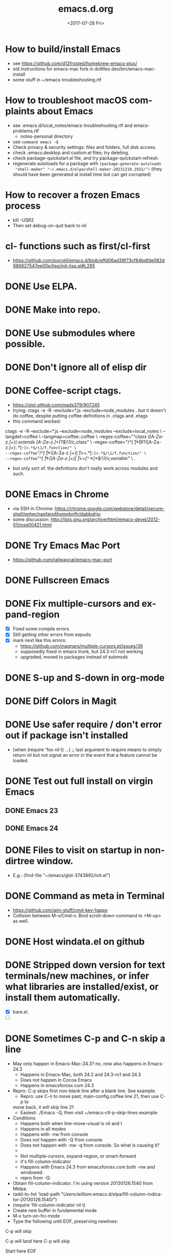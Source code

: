 # -*- default-directory: "~/.emacs.d/"; -*-
#+TITLE: emacs.d.org
#+DATE: <2017-07-28 Fri>
#+AUTHOR: William Bert
#+EMAIL: william.bert@gmail.com
#+OPTIONS: ':nil *:t -:t ::t <:t H:3 \n:nil ^:nil arch:headline author:nil c:nil
#+OPTIONS: creator:comment d:(not "LOGBOOK") date:t e:t email:nil f:t inline:t
#+OPTIONS: num:nil p:nil pri:nil stat:t tags:nil tasks:t tex:t timestamp:nil toc:nil
#+OPTIONS: todo:t |:t
#+STARTUP: overview
#+DESCRIPTION:
#+EXCLUDE_TAGS: noexport
#+KEYWORDS:
#+LANGUAGE: en
#+SELECT_TAGS: export
* How to build/install Emacs                             :howto:installation:
  - see https://github.com/d12frosted/homebrew-emacs-plus/
  - old instructions for emacs-mac fork in dotfiles dev/bin/emacs-mac-install
  - some stuff in ~/emacs-troubleshooting.rtf
* How to troubleshoot macOS complaints about Emacs                    :howto:
  - see .emacs.d/local_notes/emacs-troubleshooting.rtf and emacs-problems.rtf
    - notes-personal directory
  - use =command emacs -Q=
  - Check privacy & security settings: files and folders, full disk access.
  - check .emacs.desktop and custom.el files; try deleting.
  - check package-quickstart.el file, and try package-quickstart-refresh
  - regenerate autoloads for a package with =(package-generate-autoloads
    "shell-maker" "~/.emacs.d/elpa/shell-maker-20231210.1932/")= (they should
    have been generated at install time but can get corrupted)
* How to recover a frozen Emacs process                               :howto:
  - kill -USR2
  - Then set debug-on-quit back to nil
* cl- functions such as first/cl-first
  - https://github.com/purcell/emacs.d/blob/effd06ad39f73cf84bdfde082d986827547ee00e/lisp/init-lisp.el#L285
* DONE Use ELPA.
   CLOSED: [2013-02-18 Mon 14:51]
* DONE Make into repo.
   CLOSED: [2013-02-18 Mon 14:52]
* DONE Use submodules where possible.
   CLOSED: [2013-02-18 Mon 14:52]

* DONE Don't ignore all of elisp dir
  CLOSED: [2013-02-18 Mon 15:52]
* DONE Coffee-script ctags.
  CLOSED: [2013-02-18 Mon 16:51]
  - https://gist.github.com/mads379/907245
  - trying: ctags -e -R --exclude=*.js --exclude=node_modules .
    but it doesn't do coffee, despite putting coffee definitions in .ctags and .etags
  - this command worked:
ctags -e -R --exclude=*.js --exclude=node_modules --exclude=local_notes \
--langdef=coffee \
--langmap=coffee:.coffee \
--regex-coffee="/^class ([A-Za-z.]+)( extends [A-Za-z.]+)?$/\1/c,class/" \
--regex-coffee="/^[ \t]*@?([A-Za-z.]+):.*[-=]>.*$/\1/f,function/" \
--regex-coffee="/^[ \t]*([A-Za-z.]+)[ \t]+=.*[-=]>.*$/\1/f,function/" \
--regex-coffee="/^[ \t]*([A-Za-z.]+)[ \t]+=[^->\n]*$/\1/v,variable/" \
.

  - but only sort of. the definitions don't really work across modules and such.
* DONE Emacs in Chrome
  CLOSED: [2013-02-20 Wed 21:27]

  - via SSH in Chrome: https://chrome.google.com/webstore/detail/secure-shell/pnhechapfaindjhompbnflcldabbghjo
  - some discussion: http://lists.gnu.org/archive/html/emacs-devel/2012-01/msg00421.html
* DONE Try Emacs Mac Port
  CLOSED: [2013-02-19 Tue 22:02]
  - https://github.com/railwaycat/emacs-mac-port
* DONE Fullscreen Emacs
  CLOSED: [2013-02-20 Wed 21:28]
* DONE Fix multiple-cursors and expand-region                           :bug:
  CLOSED: [2013-03-10 Sun 13:08]

  - [X] Fixed some compile errors.
  - [X] Still getting other errors from espuds.
  - [X] mark next like this errors:
    - https://github.com/magnars/multiple-cursors.el/issues/39
    - supposedly fixed in emacs trunk, but 24.3-rc1 not working
    - upgraded, moved to packages instead of submods
* DONE S-up and S-down in org-mode
  CLOSED: [2013-03-10 Sun 13:18]

* DONE Diff Colors in Magit
  CLOSED: [2013-03-10 Sun 18:51]

* DONE Use safer require / don't error out if package isn't installed
  CLOSED: [2013-03-10 Sun 21:05]
  - (when (require 'foo nil t) ...) ;; last argument to require means to simply
    return nil but not signal an error in the event that a feature cannot be
    loaded.

* DONE Test out full install on virgin Emacs
  CLOSED: [2013-03-10 Sun 21:20]

** DONE Emacs 23
   CLOSED: [2013-03-10 Sun 21:20]

** DONE Emacs 24
   CLOSED: [2013-03-10 Sun 21:20]
* DONE Files to visit on startup in non-dirtree window.
  CLOSED: [2013-03-10 Sun 21:21]
   - E.g.: (find-file "~/emacs/gist-3743892/init.el")
* DONE Command as meta in Terminal
  CLOSED: [2013-03-10 Sun 21:44]
  - https://github.com/aim-stuff/cmd-key-happy
  - Collision between M-v/Cmd-v. Bind scroll-down-command to <M-up> as well.

* DONE Host windata.el on github
  CLOSED: [2013-03-10 Sun 21:49]
* DONE Stripped down version for text terminals/new machines, or infer what libraries are installed/exist, or install them automatically.
  CLOSED: [2013-03-10 Sun 21:51]
  - [X] bare.el.
  - [ ]

* DONE Sometimes C-p and C-n skip a line                                :bug:
  CLOSED: [2013-05-19 Sun 15:13]

  - May only happen in Emacs-Mac-24.3? no, now also happens in Emacs-24.3
    - Happens in Emacs-Mac, both 24.2 and 24.3-rc1 and 24.3
    - Does not happen in Cocoa Emacs
    - Happens in emacsforosx.com 24.3
  - Repro: C-p skips first non-blank line after a blank line. See example.
    - Repro: use C-n to move past, main-config.coffee line 21, then use C-p to
    move back, it will skip line 21
    - Easiest: ./Emacs -Q, then visit ~/emacs-ctl-p-skip-lines-example
  - Conditions
    - Happens both when line-move-visual is nil and t
    - Happens in all modes
    - Happens with -nw from console
    - Does not happen with -Q from console
    - Does not happen with -nw -q from console. So what is causing it?
    -
    - Not multiple-cursors, expand-region, or smart-forward
    - it's fill-column-indicator
    - Happens with Emacs 24.3 from emacsforosx.com both -nw and windowed.
    - repro from -Q:
  - Obtain fill-column-indicator. I'm using version 20130126.1540 from Melpa.
  - (add-to-list 'load-path "/Users/william/.emacs.d/elpa/fill-column-indicator-20130126.1540/")
  - (require 'fill-column-indicator nil t)
  - Create new buffer in fundamental mode
  - M-x turn-on-fci-mode
  - Type the following until EOF, preserving newlines:

C-p will skip

C-p will land here
C-p will skip

Start here
EOF

1. Place cursor on "Start here" line, then hit C-p. Behavior will match what
   the text says.
2. describe-variable line-move-visual is nil
   - filed a bug https://github.com/alpaker/Fill-Column-Indicator/issues/32
   - dup of https://github.com/alpaker/Fill-Column-Indicator/issues/31
* DONE conditionally add packages to package list
  CLOSED: [2013-05-12 Sun 12:54]

  - .e.g, rainbow-mode only if Emacs >=24
  -

* DONE make ` a paired char
  CLOSED: [2013-05-19 Sun 15:36]
* DONE linum
  CLOSED: [2013-05-19 Sun 15:44]
* DONE Try out yasnippets
  CLOSED: [2014-01-26 Sun 14:50]
  - remember that yasnippets wants snippets in a directory named after the
    mode they are used in -- that is why coffee-mode didn't work when it was
    in a directory named yasnippet-coffee-script-snippets, and why js
    snippets didn't work in js2-mode (Javascript IDE) when they were in js-mode.
* DONE Fix the submodule -dirty caused by .elc files
  CLOSED: [2013-06-30 Sun 15:10]

  - Maybe just use more packages and fewer submodules
  - git status --ignore-submodules=untracked
  - http://stackoverflow.com/questions/3240881/git-can-i-suppress-listing-of-modified-content-dirty-submodule-entries-in-sta

* DONE Fix client test marker in coffee files
  CLOSED: [2013-08-11 Sun 18:18]

  - C-c C-l
  - (define-key map (kbd "C-c C-l") 'coffee-send-line) in coffee-mode.el
  - Currently fixing this by commenting out the key binding in coffee-mode.
    Better to override the key-map, but because of the way I'm setting up the
    custom marker functions, that is not straightforward.
  - look at set-temporary-overlay-map
* DONE Fix save mark to register/jump to register                       :bug:
  CLOSED: [2013-07-03 Wed 12:45]
  - what is breaking this?
  - broken everywhere?
  - repro?
* DONE dired: edit with, shell commands
  CLOSED: [2013-07-03 Wed 12:46]
  - C-x C-q to start editing, C-c C-c to finish
  - http://www.gnu.org/software/emacs/manual/html_node/emacs/Shell-Commands-in-Dired.html
* DONE magit log crashes                                                :bug:
  CLOSED: [2013-07-03 Wed 12:47]

  - repro: open a git repo (did it with both fluencia and .emacs.d) in
    magit-status. magit-log. quit out of log. quit out of magit-status. repeat a few
    times until it crashes.
  - crashes in draw_glyphs
  - repro from emacs -Q
  - (add-to-list 'load-path "./elisp/magit")
  - (load-file 'magit)
  - Open a file that is in a git repo.
  - magit-status
  - l for magit-log
  - l for short log
  - submitted as http://debbugs.gnu.org/cgi/bugreport.cgi?bug=14378
  - severity 14378 important
** DONE Keep Magit from slowing down after being open for a while.
   CLOSED: [2018-09-01 Sat 22:24]

  - Try profiling: http://stackoverflow.com/a/6732810
  - Likely due to use of magit-log
  - maybe track magit maint branch instead?
* DONE incremental-search breaks                                        :bug:
  CLOSED: [2014-01-26 Sun 14:50]

  - Maybe related to org-mode?
  - One time, broke in everything but org-mode.
  - Maybe related to recursive editing
  - In emacs-lisp-mode, get (wrong-type-argument stringp nil)
  - Got out of it by 1) C-g several times or 2) ESC several times. or 3) Doing
    C-s and immediately backspace.
  - http://www.gnu.org/software/emacs/manual/html_node/emacs/Error-in-Isearch.html#Error-in-Isearch
* DONE map chef node names to aws ips
  CLOSED: [2014-01-26 Sun 14:51]
  - goal -- map instance name to ipv4, public_hostname
  - use tramp with chef node name
  - emacs overlays to replace ipv4 or public_hostname with chef node name: http://www.gnu.org/software/emacs/manual/html_node/elisp/Overlays.html
  - inverse: when I input aws-*, emacs looks up public_hostname or IP.
  - knife list nodes| knife xargs show
  - ec2.public_ipv4 and ec2.public_hostname
  - gem install knife-essential
  - brew install jq
  - knife show nodes/aws-staging-wordpop-oneiric-m1s-00.json|sed "1 d"|jq '.automatic.ec2'
  - knife show nodes/aws-staging-wordpop-oneiric-m1s-00.json|sed "1 d"|jq '.automatic.ec2.public_ipv4'
  - [X] look up values from knife commands. cache values. ability to force refresh.
  - [X] new rake command: rake query_ip[*,*] does all. How to get emacs to be able
    to run? rvm_use 1.9.3@ops && cd ~/scm/sd/ops/chef && rake query_ip[*,*]
  - [ ] need to parse input to tramp
    - look at tramp-file-name-host in tramp.el. do advice for it?
    - it was tramp-dissect-file-name that needed advice.
  - or could make a fn that takes (node name, file) and then calls tramp fn to open
    file on node name
* DONE node repl
  CLOSED: [2014-01-28 Tue 23:23]
* DONE recognize virtualenvs
  CLOSED: [2014-01-28 Tue 23:41]
  - https://github.com/porterjamesj/virtualenvwrapper.el
* DONE Emacs golf
  CLOSED: [2014-09-29 Mon 19:36]
* DONE try flx / flx-ido
  CLOSED: [2014-09-29 Mon 19:37]
* DONE session save / restore
  - http://www.gnu.org/savannah-checkouts/gnu/emacs/manual/html_node/emacs/Saving-Emacs-Sessions.html
* DONE Appearance
  CLOSED: [2014-09-29 Mon 20:10]
** INACTIVE Set window position on startup.
   CLOSED: [2014-09-29 Mon 20:09]
   - not needed since it's fullscreen
** DONE Toggle on fullscreen.
   CLOSED: [2014-03-10 Mon 09:43]
* DONE better comment box
  CLOSED: [2014-10-02 Thu 08:19]
   - http://www.emacswiki.org/emacs/rebox2
** TODO customize for js
** TODO customize for coffee
* INACTIVE Colors on Emacs 23 on a console
  CLOSED: [2017-08-01 Tue 17:33]

  - Background face on transparent terminals is awful
  - install color-theme and choose one
  - magit is messed up
  - Revisit appearance.el and make sensible settings for a windowed display vs a
    terminal display
  - Is it better/easier not to use transparent background in Terminal?
* DONE Try perspective or eproject or...
  CLOSED: [2017-03-09 Thu 21:57]
  - https://github.com/nex3/perspective-el -- tried it, perspective is not what
    I want, it limits you to buffers and files within current project
  - https://github.com/jrockway/eproject
  - https://github.com/rdallasgray/project-persist
  - https://github.com/bbatsov/projectile
    - https://github.com/sabof/project-explorer instead of dirtree
* DONE flycheck mode
  CLOSED: [2017-08-01 Tue 17:33]
** DONE flycheck with coffeelint
  - In Ataltana, it uses coffeelint that is on the exec-path due to
    ./node_modules/.bin being on the execpath and due to installing coffeelint in
    package.json directly. It errors out, probably an old version.
  - Most of the time, we don't have coffeelint in package.json, but rather
    grunt-coffeelint. So I am installing coffeelint globally so that its always
    available. That works!
** INACTIVE Coffee-script compile and flymake.
   CLOSED: [2017-07-28 Fri 20:51]
  - Way to use coffee-watch?
  - https://github.com/purcell/flymake-coffee
  - Need to specify coffee binary in dir-locals, per project
  - http://alex.kavanagh.name/2012/03/linting-coffee-script-in-emacs/
** INACTIVE rst / sphinx
   CLOSED: [2017-07-28 Fri 20:51]
   - it is using the version of sphinx that is on the exec-path due to venv-activate
   - in eng-docs or hegemone, it errors out because sphinx is too old for the
     checker.
** DONE have flycheck show that a buffer has errors in mode line
   CLOSED: [2017-07-29 Sat 21:58]
* REFERENCE
** Debug init file
   - at top of init.el: (setq debug-on-error t)
** stringp nil error with autoloads after upgrading packages
   - https://emacs.stackexchange.com/questions/33783/file-name-directory-how-does-emacs-know-what-is
   - solution is to rm all elc files, then byte recompile
gfind . -name "*.elc"
gfind . -name "*.elc" -print0 | xargs -0 rm

(byte-recompile-directory site-lisp-dir 0)
(byte-recompile-directory "/Users/william/.emacs.d/elpa" 0)

gfind . -name "*.elc" -print0 | xargs -0 rm && emacs -batch -Q --eval '(progn (byte-recompile-directory "/Users/william/.emacs.d/elisp" 0) (byte-recompile-directory "/Users/william/.emacs.d/elpa" 0))'

* INACTIVE coffee-mode sourcemap
  CLOSED: [2017-08-01 Tue 17:33]
  - https://github.com/syohex/emacs-sourcemap
  - https://github.com/defunkt/coffee-mode/issues/202#issuecomment-37097782
* INACTIVE find-file-in-project. See: http://emacswiki.org/emacs/FindFileInProject
  CLOSED: [2017-08-01 Tue 17:34]
* INACTIVE w3m
  CLOSED: [2017-08-01 Tue 17:34]
  - try for gmail
* INACTIVE Octopress and Emacs
  CLOSED: [2017-08-01 Tue 17:34]

  - Want to:
    - [-] create new write post
      - wrapper around rake new_post[title]
      - [X] octomacs-new-post
      - [X] write post in MD
      - [ ] write post in org
    - [ ] preview
      - temporary: could open a new shell and run rvm
        - (ansi-term explicit-shell-file-name (concat "*" 'project "-term" "*"))
      - rake generate
      - rake preview
    - [-] start watch
      - [X] octopress-shell
      - [ ] start in a new shell: rake watch
    - [ ] publish
      - rake generate
      - git commit -am
      - git push origin master
      - git push heroku master
  - Octopress installation instructions:
    - git clone git@github.com:sandinmyjoints/williamjohnbert.com.git
    - rvm use 1.9.3@octopress
    - `gem install bundler` && `bundle install`
    - edit .rvmrc to be rvm use 1.9.3@octopress
      - additional:
        http://www.moncefbelyamani.com/how-to-install-and-configure-octopress-on-a-mac/
        and http://www.moncefbelyamani.com/enhance-your-ruby-development-with-rvm-gemsets-and-rvmrc/
    - Config Heroku: http://octopress.org/docs/deploying/heroku/
  - Octopress on Emacs options
    + https://github.com/jhelwig/octomacs
      + rvm.el
    + https://github.com/yoshinari-nomura/org-octopress
  - Heroku [3/3]
    - [X] upgrade to heroku toolbelt
    - [X] install heroku accounts plugin
    - [X] spanishdict / wjb accounts



* emacs core
* TODO understand recursive editing
* TODO fix recursive editing -- seems to be broken
* TODO Master regexp syntax
** builtin
   - use \ to escape special chars
   - emacs reader needs to escape \
   - so, a capture group is
#+begin_src emacs-lisp
;; regular capture
"\\(abc\\)"
;; non-saving capture group with alternative
"\\(?:a\\|b\\)"

;; character class
"[[:space:]]"
   #+end_src
** alternatives
  - use rx: http://www.emacswiki.org/emacs/rx to build regexps
  - even better: pcre2el: https://github.com/joddie/pcre2el
    - usage: https://github.com/joddie/pcre2el#use-from-lisp
    - re-builder support: https://github.com/joddie/pcre2el#re-builder-support
  - https://github.com/syohex/emacs-pcre
* TODO Window and frame restore. See:
  - Seems
  - https://github.com/emacs-mirror/emacs/blob/master/lisp/frameset.el in Emacs 24.4
  - http://www.emacswiki.org/emacs/LayoutRestore
  - http://www.emacswiki.org/emacs/FrameConfig
  - http://www.emacswiki.org/emacs/SessionManagement
  - http://www.gentei.org/~yuuji/software/windows.el
  - http://www.gentei.org/~yuuji/software/revive.el
* TODO make xref-goto-xref snappier
    - https://lists.gnu.org/archive/html/emacs-devel/2016-01/msg01385.html
    - https://emacs.cafe/emacs/javascript/setup/2017/04/23/emacs-setup-javascript.html
    - https://emacs.cafe/emacs/javascript/setup/2017/05/09/emacs-setup-javascript-2.html

* setq vs setq-default
  - from https://stackoverflow.com/a/18173666/599258tq-and-setq-default-in-emacs-lisp
#+BEGIN_QUOTE
If a variable is buffer-local, then setq sets its local value in the current
buffer and setq-default sets the global default value.

If a variable is not buffer-local, then setq and setq-default do the same thing.
#+END_QUOTE
* emacs.d
* DONE init-local for machine-specific configs
  CLOSED: [2015-07-10 Fri 17:01]
  - eg, initial files to open
  - not under source control
  - -> use custom.el
  - [ ] move stuff into it
* DONE use use-package
  CLOSED: [2018-01-17 Wed 09:39]
  - https://github.com/jwiegley/use-package
* DONE convert to use-package/speed up startup
  CLOSED: [2019-04-03 Wed 14:41]
    - use-package
    - require-package
    - packages-install
    - https://www.reddit.com/r/emacs/comments/56fvgd/is_there_a_way_to_stop_emacs_from_adding_the/
    - https://emacs.stackexchange.com/questions/38368/how-can-i-improve-startup-time-despite-many-packages
* TODO use more of use-package
  - :preface -- good place for custom defuns
  - :after -- dependent packages
  - :defines
  - :functions
  - :delight -- diminish
  - https://github.com/jwiegley/use-package#add-preface-occurring-before-everything-except-disabled
  - https://www.reddit.com/r/emacs/comments/6i7ha2/usepackage_for_a_dependency_or_not_setq_options/
** TODO optimization
   - https://www.reddit.com/r/emacs/comments/6klmh6/diffhl_mode_doesnt_load_with_defer_1_in_usepackage/
* TODO package-initialize can be delayed until after main.el
* TODO fresh .emacs.d installs all needed packages
* TODO portable .emacs.d
* TODO literate .emacs.d
* TODO prefix all my stuff with wjb/



* packages
* TODO Versioning of packages--how to pin?
* TODO try Cask
  - cask.github.io


* org-mode
  - export settings https://orgmode.org/manual/Export-settings.html#index-_0023_002bOPTIONS
* DONE rename from *-todo.org to *.org
   CLOSED: [2014-03-18 Tue 10:21]
* DONE org mode default settings
  CLOSED: [2018-01-25 Thu 16:11]
  - http://orgmode.org/manual/In_002dbuffer-settings.html
  - https://orgmode.org/manual/Export-settings.html#Export-settings
  - see top of this buffer
* INACTIVE nice export to google docs
  - via odt: https://orgmode.org/manual/OpenDocument-Text-export.html#OpenDocument-Text-export
   - org to plan, org exports to odt for import into google docs
     - https://orgmode.org/manual/Applying-custom-styles.html#Applying-custom-styles
* DONE helm search of org headlines
  - helm-org-rifle
* ACTIVE why does point go to BOL after running org-toggle-item
  - when I run org-toggle to change a headline to a list item
#+BEGIN_SRC q
org-ctrl-c-minus is an interactive compiled Lisp function in 'org.el'.

(org-ctrl-c-minus)

Insert separator line in table or modify bullet status of line.
Also turns a plain line or a region of lines into list items.
Calls 'org-table-insert-hline', 'org-toggle-item', or
'org-cycle-list-bullet', depending on context.

#+END_SRC
  1) when it's cycling between list bullets, it's fine, point stays where it is
  2) but when it's going from a headline to a bullet, it puts point at BOL
     instead of leaving it where it is
* Build org dev: https://scripter.co/building-org-development-version/
* TODO easy, nice-looking org export
  - good ideas: https://www.reddit.com/r/emacs/comments/eozyyv/exporting_orgmode_to_beautiful_websites/
  - to markdown
  - to HTML:
    - https://github.com/fniessen/org-html-themes
    - https://www.reddit.com/r/emacs/comments/6r32q4/orgmode_whats_your_html_export_look_like/
** TODO try https://github.com/xiaoxinghu/orgajs/
* TODO notion integration                                          :wishlist:
  - approach: org to md for import into notion
  - approach: edit with emacs or atomic chrome
  - approach: org to notion exporter? write command that exports a buffer or
    subtree to md and uploads it using the unofficial API
    -
* TODO Pivotal Tracker: create and edit tickets                    :wishlist:
  - approach: org to md for c/p into pt
  - approach: edit with emacs or atomic chrome
  - approach: write org-walker, org-to-pt
  - approach: pt interface in emacs
  - https://www.pivotaltracker.com/help/api/rest/v5#projects_project_id_stories_post
** ideal flow
   - org to PT, creates PT tickets
     - top level is release or epic
     - level 2 is ticket
       - keyword is ticket type: feature, chore, bug
       - tags are labels
     - level 3 is sections within description
       - bullet points are description
** ACTIVE improve https://github.com/org-pivotal/org-pivotal
   - C-c ( i install, p push, f fetch
   - fetch is really "replace everything in this buffer with the current
      state in PT (applying filters)" so if I use it w/ that in mind, it works
*** wishlist
    - [X] create stories
    - [X] support updating other fields like points, labels, story_type
    - [-] support multi-line description
      - [X] create story with multi-line description
      - [ ] pull story with multi-line description
    - [ ] fill in id after story is created
    - [ ] be collapsed after fetch all -- cycle
    - [ ] option to show ticket id in org headline (though the headline is the title)
    - [ ] option to leave headlines that aren't PT tickets alone (currently it removes them
      when doing a fetch)
      - current behavior is understandable when thinking of it as refresh/replace
** INACTIVE https://github.com/jxa/pivotal-tracker -- not super helpful
*** forks
    - https://github.com/emacs-pe/pivotal-tracker/commits/development
    - https://github.com/emacs-pe/pivotal-tracker/commit/de40f942aed936c594d1512d8f4ac5eebb0f2bd1
    - https://github.com/shajith/pivotal-tracker/commit/553da679b7b40f80f4e48586563219c10f41e731
    - https://github.com/emacsfodder/pivotal-tracker/tree/master
    - https://github.com/zph/pivotal-tracker/commits/master
** TODO write org-walker, org-to-pt
   - based on https://github.com/xiaoxinghu/orgajs/, https://unifiedjs.github.io/
   - https://github.com/org-pivotal/org-pivotal
** ox-pandoc to export org to markdown for PT tickets
   - suppress author https://github.com/kawabata/ox-pandoc/issues/83
   - but now it's from this fork: https://github.com/emacsorphanage/ox-pandoc
   - org-pandoc-export-as-gfm -- how to run on a subtree of
   - option:
--wrap=preserve

* TODO Pivotal tracker: search tickets
  - link org headline to ticket
* TODO want to see what is ACTIVE and what was recently DONE
* TODO org-babel, particularly with sql
  - limitations:
    - it runs the entire code block (is there a way to run only a region?) so
      need to use multiple code blocks
    - blocks on query, so if it's slow, emacs is frozen
    - puts results in file, not good for large results sets (though you can tell
      it how to handle them)
  - [ ] sqlparse-region in defuns.el, maybe add a hook to run this on M-q for sql-mode
  - https://orgmode.org/worg/org-contrib/babel/intro.html#source-code-blocks
  - https://orgmode.org/worg/org-contrib/babel/languages/ob-doc-sql.html
  - https://www.emacswiki.org/emacs/SqlMode
  - [ ] try this backend: https://github.com/nikclayton/ob-sql-mode
** org-babel with shell/bash
   - describe-variable org-babel-shell-names
* TODO use agenda
* TODO set dates
* TODO use archiving
* TODO share over dropbox
* TODO mobileorg or beorg
* USE export dispatcher
  - C-c C-e
  - insert options: C-c C-e #
  - C-c e for org-slack-export-to-clipboard-as-slack



* sqli
* TODO try http://john.mercouris.online/emacs-database-interface.html


* js
* DONE emacs flycheck does not like import syntax in jsx files in neodarwin componenents
   - tried symlinking to eslintrc file in /dev, then flycheck just wouldn't load
     config file -- why? -> because needed .js extension -- it's not json
* DONE prettier-js-mode is enabled if prettier is available
* What do I currently have
   - coffee-mode
   - discover-js2-refactor
   - flycheck
   - js2-mode
   - js-comint
   - js-doc
   - js2-highlight-vars
     - this uses a timer and it still runs after switching buffers, which causes
       error. annoying!
   - js2-refactor
   - json-mode
   - json-reformat
   - json-snatcher
   - nvm
   - rjsx
   - web-mode
*** Deleted because don't use
    - ac-js2 (don't use)
    - skewer-mode (don't use)
*** not installed but consider
   - https://github.com/NicolasPetton/xref-js2
   - indium
   - js3-mode?
   - prettier-mode
* DONE Get flycheck working reliably
   CLOSED: [2017-07-29 Sat 22:02]
   - https://github.com/magnars/.emacs.d/blob/master/settings/setup-flycheck.el
   - helpful: flycheck-verify-setup
   - have flycheck do syntax checking and run prettier
   - different eslint parsers/envs/configs/settings per project :(
     - awshotornot: next/babel/react/etc.
     - neodarwin/atalanta/sd-spelling/etc: settle on prettier
     - solution for eslint version: code that finds local eslint.js executable,
       aware of node_modules
     - solution for config files: use flycheck-verify-setup to make sure it is
       finding them right config file(s)
* DONE tern / ac-js2 / skewer
   CLOSED: [2018-01-17 Wed 09:40]
   - https://emacs.stackexchange.com/questions/17265/cannot-jump-to-definition-in-js2-mode-or-tern
* DONE use rjsx instead of js2-mode by default?
   CLOSED: [2018-01-17 Wed 09:40]
   - or only for .jsx files?
* DONE prettier-mode
   CLOSED: [2018-01-17 Wed 09:40]
* INACTIVE js3-mode https://github.com/thomblake/js3-mode
   - don't need the stuff it offers anymore
* DONE Make it.only / unonly work in js2-mode
  CLOSED: [2018-01-25 Thu 16:12]
* DONE toggle-only: only/unonly for it, test, context, describe
  CLOSED: [2018-01-25 Thu 16:46]
  - similar to toggle-boolean: when point is on line, add/remove .only
* DONE js-comint https://github.com/redguardtoo/js-comint
  CLOSED: [2018-01-25 Thu 16:46]
   - run-js, js-send-buffer
* DONE Various
  CLOSED: [2018-03-01 Thu 09:08]
  - [-] emacs js2 setup
    - [X] upgrade js2-refactor
    - [X] use const in snippets
    - [X] sane eslint
      - it only uses ~/.eslintrc if it doesn't find one higher up.
      - helpful: http://eslint.org/docs/user-guide/configuring#configuration-cascading-and-hierarchy
      - .eslintrc.js or .eslintrc.json
      - $ eslint --print-config test/cache.js
    - [X] sd-simulator automatic prettier / emacs prettier
      - https://github.com/prettier/prettier-emacs
    - [ ] get to know js2-refactorings and mnemonics
    - [ ] make js2 snappier
* DONE flycheck bug
  - https://github.com/flycheck/flycheck/issues/1311
* DONE wjb-kill-node in defuns
  CLOSED: [2018-09-01 Sat 22:17]
* INACTIVE node-inspector plus tern/swank or something to inspect running node process in emacs
   - http://enthusiasm.cozy.org/archives/2014/04/emacs-node-javascript-oh-my
   - https://github.com/jscheid/kite/blob/master/kite.md
   - https://github.com/segv/jss
   - open /Applications/Google\ Chrome.app --remote-debugging-port=9222
* TODO IDE features
** DONE tern
   CLOSED: [2018-02-14 Wed 15:41]
    - [X] tern and company
      - https://emacs.cafe/emacs/javascript/setup/2017/05/09/emacs-setup-javascript-2.html
** DONE xref-js2
   CLOSED: [2018-02-14 Wed 15:41]
    - but I don't want xref-goto-xref to open in a new buffer!
** DONE tide
   CLOSED: [2020-06-06 Sat 16:39]
   - https://github.com/ananthakumaran/tide
   - https://github.com/Microsoft/TypeScript/blob/17eaf50b73c1355d2fd15bdc3912aa64a73483dd/src/server/protocol.ts#L2684
   - https://www.typescriptlang.org/docs/handbook/compiler-options.html
   - https://www.typescriptlang.org/docs/handbook/module-resolution.html#base-url
   - https://github.com/Microsoft/TypeScript/issues/24133
   - sort of working
   #+begin_src json
   {
  "compilerOptions": {
    "target": "es2018",
    "allowSyntheticDefaultImports": true,
    "moduleResolution": "node",
    "noEmit": true,
    "checkJs": false,
    "lib": [
      "dom",
      "es2018"
    ],
    "jsx": "react",
    "baseUrl": ".",
    "paths": {
      "*": ["*", "src/components/*", "src/client/*"],
      "components/*": [
        "src/components/*",
        "src/*"
      ],
      "client/*": [
        "src/client/*",
        "src/*"
      ]
    }
  },
  "exclude": [
    "*-exports.js",
    "dist",
    "dist-server",
    "local_notes",
    "*-min.js",
    "TAGS",
    "node_modules",
    "public/js"
  ]
}
   #+end_src
** TODO lsp-javascript
   - https://emacs-lsp.github.io/lsp-mode/page/lsp-typescript/
   - https://github.com/emacs-lsp/lsp-mode
   - https://github.com/emacs-lsp/lsp-javascript
   - https://www.typescriptlang.org/docs/handbook/tsconfig-json.html
   - https://code.visualstudio.com/docs/languages/jsconfig
   - does it find types installed globally?
   - does it work with require?
   - [ ] function docstrings - p2
   - [ ] method signatures - p2
   - [ ] types
   - [ ] autosuggest imports - p2
   - [ ] show type info for company suggestion candidates - p1
   - [ ] no animation when making a new
*** sd-playground
   - types
#+BEGIN_SRC
@types/bluebird@3.5.0
@types/body-parser@1.18.2
@types/config@1.26.2
@types/cors@^2.8.4
@types/express@4.15.4
@types/express-statsd@0.3.0
@types/lodash@4.17.4
@types/mysql2@1.4.1
@types/node-statsd@0.1.1
@types/pn-logging@^4.0.0
@types/request@2.83.0
@types/sequelize@^4.37.1

#+END_SRC
*** neodarwin
   - types
#+BEGIN_SRC
react
react-dom
react-redux
#+END_SRC
   - initial attempt at neodarwin root
#+BEGIN_SRC json
{
  "compilerOptions": {
    "target": "es2017",
    "allowSyntheticDefaultImports": true,
    "noEmit": true,
    "checkJs": true,
    "lib": [ "dom", "es2017" ],
    "jsx": "react",
    "paths": {
      "components/*": ["./src/components/*"]
    }
  },
  "exclude": ["local_notes", "dist", "public"]
}

#+END_SRC
** langservers
   - https://github.com/sourcegraph/javascript-typescript-langserver
   - https://github.com/theia-ide/typescript-language-server (lighter weight? faster)
   - comparison: https://github.com/eclipse/wildwebdeveloper/issues/22
   - this one uses tern: https://github.com/tbodt/js-langserver
** lsp-mode
   - great description on how to configure it: https://www.reddit.com/r/emacs/comments/c524mo/do_you_use_lspmode/
*** try lsp with typescript-language-server (theia ide) in neodarwin
    - completion is not configured and/or is timing out. lsp uses capf, so I
      think it is probably configured. Maybe is timing out, maybe due to
      neodarwin being too big for the language-server?
    - got component completion and autoimport -- great!
    - jump-to-definition works
    - flycheck isn't catching errors
    - tsserver works with tide, why does typescript-language-server seem to
      hang? it ran overnight using 100% of one core
** lsp eglot
  - fs. should complete using lsp, NOT company
  - eglot uses capf
  - want a different min prefix for modes where this applies?
  - summary:
    - eglot uses company-capf
    - . is an lsp trigger character so even when company min length is set, it
      will trigger
    - types need to be installed per repo to be found by the language server
      (seems to apply to both sourcegraph and theia)
    - the language server seems to have variou problems with jsconfig.json,
    - so even when @types/node is installed locally, fs. does not complete as
      i'd like
    - company-quickhelp and pos-tip don't seem to working (unrelated to lsp)
    - would like langserver support for jsx, but it doesn't seem like this
      exists, so dont hook eglot for jsx files. BUT actually, see
      https://www.reddit.com/r/emacs/comments/b9oxbm/lspmode_javascript/ek6d8w5/
      - "I'm using typescript-language-server: (add-to-list
        'eglot-server-programs '(web-mode . ("typescript-language-server"
        "--stdio"))) It supports completions and goto definition, even when
        using imports in a jsx file. Eglot doesn't have all the bells and
        whistles of lsp-ui, which I like. "
** eglot with flycheck
   - purcell: https://gist.github.com/purcell/ca33abbea9a98bb0f8a04d790a0cadcd
     - similar: https://gist.github.com/zw963/b2f62dccd2b799111a208a2d47791334
   - repo: https://github.com/akash-akya/eglot-flycheck-adaptor/blob/master/eglot-flycheck-adaptor.el
     - currently using this
   - thread: https://github.com/joaotavora/eglot/issues/42 and https://github.com/flycheck/flycheck/issues/1592
** dap-mode
** DONE dumb-jump
   CLOSED: [2018-09-01 Sat 22:17]
   - dumb-jump-go C-M-g
** DONE smart-jump
   CLOSED: [2019-03-08 Fri 11:06]
** DONE find-file-at-point for imports in js and jsx files
   CLOSED: [2019-03-08 Fri 11:06]
  - support "index" by default
  - C-c p g project-find-file-dwim does a pretty good job of this
  - counsel has
* TODO how to handle flycheck messages
  - POS tip repo seems unmaintained, doesn't work that well: https://github.com/flycheck/flycheck-pos-tip/issues
  - two different flycheck-inlines, though they seem to have merged: https://github.com/stardiviner/flycheck-inline/issues/4
* TODO indium alternative: use chrome debugger to connect to node
* TODO indium                                                       :debug:node:
** indium server configurations
*** working for sd-playground
  #+begin_src json
  {
    "configurations": [
      {
        "name": "Debug",
        "type": "node",
        "port": "9329",
        "remoteRoot": "/usr/src/app/src",
        "localRoot": "${workspaceRoot}/src"
      },
      {
        "name": "playground-tests",
        "type": "node",
        "port": "9329"
      },
      {
        "name": "playground-docker",
        "type": "node",
        "port": "9329",
        "remoteRoot": "/usr/src/app",
        "localRoot": "${workspaceRoot}"
      }
    ]
  }
  #+end_src
*** working for neodarwin server
  #+begin_src json
{
  "configurations": [
    {
      "name": "Neodarwin node",
      "type": "node",
      "remoteRoot": "/usr/src/app",
      "port": "9229"
    },
    {
      "name": "Neodarwin webpack",
      "type": "chrome",
      "url": "https://www.sdlocal.com/lists/244186/confusables/quiz",
      "sourceMapPathOverrides": {
        "webpack:///./~/": "/${root}/node_modules/",
        "webpack:///./": "/${root}/",
        "webpack:///": "/",
        "webpack:///src/": "/${root}/"
      }
    }
  ]
}
#+end_src
** HOWTO                                                              :howto:
*** install
    - note: indium (node server) needs to be on emacs' executable path
*** node
*** node running in docker container
    - see playground branch chore-fix-playground-debugging-wjb
    - playground setup works, but there are problems...
    - when node restarts, indium loses the connection. need to re-connect.
      wait until server is up. can take a few seconds for indium to connect --
      watch the indium debug log to see messages.
      - look out for "Starting inspector on 0.0.0.0:9229 failed: address
        already in use" in logs -- seems like if server restarts before
        debugger quits, it can get in a bad state
    - note that debugger; statements seem to reliably break, whereas setting a
      breakpoint is very unreliable
    - in both cases, if the breakpoint does get hit, the sourcemap seems not
      to be good in playground
    - when hitting a breakpoint, it can take several seconds for indium to
      start up for some reason. why?
    - don't use browser/neodarwin to trigger breakpoints.
      - neodarwin has short timeout, doesn't give time to do much
      - browser repeats requests.
    - instead, set up a request using rest-client, copy to curl, trigger from
      shell.
    - note that you can't step into async callbacks or promise results
      (then/catch), so put another debugger statement inside of them
    - sourcemaps are messed up, maybe due to ts-node?
      - I have tried node --enable-source-maps
      - I have tried in tsconfig:
    "inlineSources": true,
    "inlineSourceMap": true,
      - ts-node says it always generates sourcemaps anyway
      - Joey's Debug config seems to work better, but prompts to download always
      - [ ] try breakpoints with joey's Debug config
      - [ ] try (debug) emacs lisp breakpoint to figure out what it is looking
        for that it does not find that causes it to want to download the file instead
*** Chrome webpack
    - chrome: you can't have it running already, unless you have it starting
      with . Workarounds:
      - use another browser as daily driver, for example,
        Firefox or Chrome Beta
      - start your daily driver with remote-debugging-port. Make sure your
        firewall is on and blocking 9222!
        - https://mathiasbynens.be/notes/shell-script-mac-apps
        - https://stackoverflow.com/a/58457229/599258
    - chrome: breakpoints don't seem to work for the indium session that starts
      chrome, but they do work once chrome is already running.
    - set indium-chrome-data-dir to a tmpdir
    - do they only work once I add neodarwin to chrome devtools sources workspace?
    - indium-list-sourcemap-sources is very helpful!
    - you may need to kill the server manually, in case indium-quit doesn't kill
      it -- check
    - when doing indium-launch, it will open a new tab, but it may still be
      connected to the last tab. do something in the repl and see in which tab
      it is evaluated!
    - CDP resources
      - wire protocol: https://chromedevtools.github.io/devtools-protocol/
      - https://developer.chrome.com/devtools/docs/integrating#debugging-protocol-clients
    #+begin_quote
Note: Currently, the Chrome debugging protocol supports only one client per page. So you can use the DevTools to inspect a page, or use a third-party client, but not both at the same time.
    #+end_quote
    #+begin_src bash
#!/usr/bin/env bash
/Applications/Google\ Chrome\ Beta.app/Contents/MacOS/Google\ Chrome --remote-debugging-port=9222 "${BASH_ARGV[0]}" &
    #+end_src
*** X coffeescript in node in docker container
  - inline source map support:
    https://github.com/jashkenas/coffeescript/pull/4111, https://github.com/jashkenas/coffeescript/pull/4223
** notes about my changes for debugging
   - mv /usr/local/Cellar to Cellar-old trying to get it off PATH
     - ideally any symlinks to Cellar would get rm'd
   - brew unlink node to unlink /opt/homebrew/bin/node
   - also yarn global bin in path is messed up

example sourceMapURL =
*json-process-client-process*

ts-node
nodemon
docker
?

* TODO dap-mode
  - updates: see https://github.com/emacs-lsp/dap-mode/issues/369#issuecomment-1532574813
** dap with typescript
   - see https://github.com/emacs-lsp/dap-mode/issues/225
* TODO refactor setup-js2-mode.el, move into use-package
* TODO Javascript setup
  - https://www.reddit.com/r/emacs/comments/6ownl0/emacs_as_javascript_ide_in_2017_which_tools_do/


* coffee
* TODO coffee-mode
** DONE Coffee repl
   CLOSED: [2014-04-13 Sun 18:12]
** TODO coffee-mode coffee-dedent-line-backspace-ignore-blank that does nothing on blank lines

   - useful for set-rectangular-region-anchor

** TODO coffee compile
** TODO fix yasnippet smart-tab coffee-mode
   - after expanding a snippet, I don't want to indent
   - yas-expand -> yas-expand-from-trigger-key
   - smart-tab
   - minor modes: smart-tab and yas


* dirtree
* TODO use side window
  - https://www.gnu.org/software/emacs/draft/manual/html_node/elisp/Displaying-Buffers-in-Side-Windows.html#Displaying-Buffers-in-Side-Windows
* TODO dirtree: rearrange trees
  - Or replace dirtree.
  - Would be nice to have one modeline
  - http://stackoverflow.com/questions/843645/a-good-project-tree-browser-for-emacs/26705877
  - Better project tree browser
  - http://www.emacswiki.org/emacs/sr-speedbar.el, speedbar
  - https://www.emacswiki.org/emacs/TreeMode
* TODO dirtree: improve icons
  - they use Emacs widgets, which specify a glyph, which is set to an XPM icon.
  - path to icons: /usr/local/Cellar/emacs-mac/emacs-25.2-z-mac-6.4/share/emacs/25.2/etc/images/tree-widget/folder/close.xpm
  - some nice ones I could use instead: http://www.iconarchive.com/show/flat-folder-icons-by-pelfusion.html
  - or this: https://github.com/sebastiencs/icons-in-terminal
  - download new icons I want to use
  - resize them and convert to XPM using imagemagick.
  - looks like the current ones are 16x22, left-justified, the actual images are
    somewhat smaller.
** replace existing XPMs with nicer ones
* TODO possible dirtree replacement?
  - https://github.com/sebastiencs/sidebar.el



* python
* TODO python in emacs
** python-mode
  - https://github.com/fgallina/python.el is the stock python-mode in Emacs >= 24.3
  - [ ] bind Enter to newline-and-indent
  - [ ] jedi: http://tkf.github.io/emacs-jedi/latest/
  - https://github.com/jhamrick/emacs/blob/master/.emacs.d/settings/python-settings.el
  - http://wikemacs.org/index.php/Python
  - https://github.com/tkf/emacs-python-environment vs the venv thing I have installed
** ipython
  - http://stackoverflow.com/questions/17817019/how-to-open-ipython-interpreter-in-emacs
  - http://stackoverflow.com/questions/14284170/emacs-how-to-configure-emacs-for-ipython-pylint-and-autocompletion-support
  - http://www.emacswiki.org/emacs/PythonProgrammingInEmacs
  - [ ] put activated venv in buffer name when call run-python and venv is active
  - [ ] fix ^A in prompts
  - readline-complete? https://github.com/monsanto/readline-complete.el/blob/master/readline-complete.el
  - ipython.el?
  - elpy?
** django
   - https://code.djangoproject.com/wiki/Emacs
   -


** elpy
** venv/pyenv
  - pyvenv-workon -- from pyvenv lib. elpy uses this. doesn't seem to work for pylint.
  - venv-workon -- from virtualenvwrapper lib. but running this seems to be
    needed for pylint to work.

* pairing/paredit
* TODO paredit
  - http://danmidwood.com/content/2014/11/21/animated-paredit.html
  - https://markhneedham.com/blog/2012/10/31/emacsclojure-starting-out-with-paredit/
  - https://emacs.stackexchange.com/questions/29664/how-to-do-paredit-kill-backwards#30278
** TODO paredit - use advice to push mark
* TODO maybe try https://github.com/capitaomorte/autopair
* DONE smart-parens
  CLOSED: [2015-07-10 Fri 17:00]
  - It's "grander" than paredit-everywhere.
  - Don't use it with electric-pair-mode, which may now be on by default, so
    disable it.
  - Docs are on the wiki: https://github.com/Fuco1/smartparens/wiki
  - use kill-sexp, forward-sexp, backward-sexp, up-sexp, down-sexp.
  - Use C-- to do backwards version of forwards command.
  - In coffee-mode, don't indent-region after sp-kill-sexp (or other commands). How?


* appearance
* review/useful
  - https://writequit.org/eos/eos-appearance.html
  - https://emacs.stackexchange.com/questions/24630/is-there-a-way-to-change-color-of-active-windows-fringe
  - https://www.john2x.com/emacs.html
* modeline
  - don't want display-time on laptop screen
  - beautiful tabs and stuff: https://github.com/tarsius/moody
* faces
  - https://www.gnu.org/software/emacs/manual/html_node/emacs/Standard-Faces.html
* frames
  - https://www.emacswiki.org/emacs/FrameParameters
  - https://www.gnu.org/software/emacs/manual/html_node/emacs/Frame-Parameters.html
* TODO per-frame settings
** main frame
** olivetti frame
** split-horizontally frame?


* borders / dividers
  - https://www.gnu.org/software/emacs/manual/html_node/emacs/Borders-X.html
  - https://www.reddit.com/r/emacs/comments/8dm8z9/emacs_window_border/
  - https://www.reddit.com/r/emacs/comments/3u0d0u/how_do_i_make_the_vertical_window_divider_more/
  - https://stackoverflow.com/questions/14055977/border-frame-around-emacs-frame
* windows
  - https://www.gnu.org/software/emacs/manual/html_node/elisp/Window-Parameters.html
* margins
  - margins are 0 by default
  #+begin_src emacs-lisp
 (setq-default left-margin-width 10 right-margin-width 8) ; Define new widths.
 (set-window-margins nil 0 0)

 ;; third argument is keep-margins
 (set-window-buffer nil (current-buffer)) ; Use them now.
  #+end_src
* fringes
  - https://emacs.stackexchange.com/questions/24630/is-there-a-way-to-change-color-of-active-windows-fringe
  - https://www.emacswiki.org/emacs/TheFringe
  - a window has fringes
  - indicate-empty-lines
  - dirtree has no fringes (set-window-fringes window 0 0 nil)
fringe-styles -- variable of known styles
? -- fringe for a particular window -- probably a parameter
fringe-mode -- set default for all frames
set-fringe-style -- set default for one frame
set-window-fringes -- set for a window, all has outside-margins argument
  #+begin_quote
If optional fourth arg OUTSIDE-MARGINS is non-nil, draw the fringes
outside of the display margins.  By default, fringes are drawn between
display marginal areas and the text area.
  #+end_quote
* TODO initial frame
  - https://www.reddit.com/r/emacs/comments/7s52iz/initialframealist_and_x_resources_on_mac/
    suggests using defaults like so, but I haven't yet determined whether this
    works with emacs-mac or just the official macOS emacs. I do see
    org.gnu.Emacs in the strings from the emacs binary.
#+begin_src bash
# here's what I see now:
$ defaults read org.gnu.Emacs
{
    ApplePressAndHoldEnabled = NO;
    NSAppSleepDisabled = 1;
    RawCameraSupportVersion = 7040;
}


defaults write org.gnu.Emacs Width 120
defaults write org.gnu.Emacs Height 40
defaults write org.gnu.Emacs Top 40
defaults write org.gnu.Emacs Left 200

#+end_src
  - discussion for emacs-mac specifically:
    https://github.com/railwaycat/homebrew-emacsmacport/issues/127
#+begin_src emacs-lisp
;; get all frame parameters:
(frame-parameters)

;; get a frame parameter:
(frame-parameter nil 'height) ;; 72

;; set a parameter
(set-frame-parameter nil 'width 120)
(set-frame-parameter nil 'height 40)
(set-frame-parameter nil 'fullscreen fs)
#+end_src
* TODO nice fringes
* TODO centered modeline that matches fringes
* TODO centered text in window
  - https://github.com/anler/centered-window-mode
* TODO fill/auto-fill/visual-line/line wrapping
  - two modes
  - https://www.emacswiki.org/emacs/LineWrap
  - https://superuser.com/questions/474373/how-to-automatically-wrap-long-lines-in-emacs
** writing emails, for posts
  - when writing emails etc, I don't want hard line breaks
  - *a* way to achieve that is: set fill-column to 10000, turn on visual-line-mode
  - olivetti
  - no or thin fringe
** writing docs, markdown, code
   - want hard line break at 80 columns
   - set fill-column 80
   - turn on auto-fill-mode
   - turn off visual-line-mode

* writeroom frame/olivetti frame
* TODO how to do olivetti-mode like appearance for an entire frame? frame-locals? frame-hook?
  - https://www.reddit.com/r/emacs/comments/33gsh6/trouble_with_writeroom_mode/



* shell/comint
* TODO Shell in Emacs
  - See: http://snarfed.org/why_i_run_shells_inside_emacs
  - ansi-term vs shell vs eshell vs terminal-emulator vs. comint vs.
    vs. compilation-mode
* setenv / getenv / process-environment
  - See https://www.gnu.org/software/emacs/manual/html_node/elisp/System-Environment.html
  - dir local env vars: https://emacs.stackexchange.com/q/35964/2163
* ansi-term
  - actually using sane-term
  - line mode = C-c C-j
  - char mode = C-c C-k
  - fully supports ncurses-style applications, jest in ansi-term works fine
  - process.env.TERM = eterm-color
    - [ ] does jest support eterm-color? it's not dumb
  - turn on compilation-shell-minor-mode: https://superuser.com/a/1416462/93702
    - I tried this with jest --watch, but my input doesn't do anything. Probably
      was in line mode. Switch to char mode with C-c C-k. In char mode, jest
      --watch works!
    - problems with ansi-term:
      - char-mode to send commands, line-mode to navigate in buffer
      - next-error and prev-error aren't working even in line-mode
      - next-error and prev-error aren't bound to M-n and M-p (term-mode
        bindings are taking over)
* comint-mode
  - comint-mode: Major mode for interacting with an inferior interpreter.
  - js-comint-mode: Major mode derived from comint-mode by define-derived-mode.
  - shell-mode is derived from comint-mode
  - comint-mode has input and output filter functions
* shell-mode
  - (define-derived-mode shell-mode comint-mode "Shell"
* compilation-mode
  - Major mode for compilation log buffers.
  - compile command starts it. If optional second arg COMINT is t the buffer will be in Comint mode with
`compilation-shell-minor-mode'.
  - When Compilation Shell minor mode is enabled, all the error-parsing commands
    of the Compilation major mode are available but bound to keys that don't
    collide with Shell mode. See compilation-mode.
  - there's also compilation-minor-mode
  - [ ] is compilation-shell-minor-mode derived from shell-mode? or if not, then
    from what? maybe minor modes aren't derived from modes...
  - [ ] what TERMs does compilation-shell-minor-mode support?
    - assume same as comint-mode? comint-mode is generic, it probably doesn't
      support any itself.
    - assume same as shell-mode?
  - [ ] does shell-mode support sufficient ansi/term escape codes to support
    jest --watch?
  - [X] how can I set TERM to something other than dumb when I run compile in
    comint mode? -> set comint-terminfo-terminal
  - M-x compile is compilation-mode. C-u M-x compile is comint-mode with
    compilation-shell-minor-mode. When jest is watching, I can type, but nothing
    happens. Why not?
  - comint-use-prompt-regexp: this is buffer-local. If non-nil, use 'comint-prompt-regexp' to recognize prompts.
If nil, then program output and user-input are given different 'field'
properties, which Emacs commands can use to distinguish them (in
particular, common movement commands such as 'beginning-of-line'
respect field boundaries in a natural way).
> process.stdout.isTTY
true
> process.env.TERM
'dumb'
>
* projectile command
  - projectile-run-compilation runs compile without the comint arg!
  - [ ] check whether there's an issue for this
* jest-mode
  - jest mode defined in 'jest.el': Major mode for jest sessions (derived from comint-mode).
  - [X] to set defaults in magit-popup: C-t to show magit-popup common commands, set
    the values, then C-x C-s
  - config for neodarwin components: jest --colors --watch --config=jest-components.config.js --color=no src/components/custom-hooks/test.jsx
** how it works
  - jest-mode uses comint-mode
  - I'm hooking it to use compilation-minor-mode
  - in compilation mode, the endless defuns will work IF bound to the keys,
    because they send to the process.
  - In compilation-minor-mode, they seem not to work, maybe because the process
    is lost? Not sure. One theory is the keypresses ARE getting to jest, but the
    output of the actions they cause is surpressed for some reason...
  - need to understand when a process is bound to a buffer/not bound -- because
    it seems to need to send directly to the process, which the endless defuns
    do, my guess is because jest prompt is doing something strange/unusual with
    the way it is reading input
** TODO want a different set of settings for jest watch than for other comint/compilation buffers
   - to handle the prompt
   - [ ] do the endless send-key bindings
   - [ ] what to use for output filters??
   - try:
   #+begin_src
compilation-scroll-output nil ;; ??
comint-terminfo-terminal "ansi"
comint-scroll-show-maximum-output nil ;; ??

   #+end_src
** examples of unsupported ansi codes
   #+begin_src
   Test Suites: 0 of 12 total
Tests:       0 total
Snapshots:   0 total
[1A
[0m[7m[33m RUNS  ...
 RUNS  ...
 RUNS  ...

   #+end_src>

** TODO minor mode jest-minor-mode
   - where compile, recompile, projectile-compile are remapped to jest-popup, etc.
   - then activate it in dir-locals
* jest in compilation-mode
  - https://jestjs.io/docs/en/cli.html#colors
** DONE is --testLocationInResults doing anything?
   CLOSED: [2018-10-08 Mon 11:46]
   - seems like I'm just getting the line number from the Error stack traces
** TODO support jest watch prompt (for watching)
*** jest watcher being interactive and using full ansi codes is coupled; this is a problem b/c comint/compilation support only color codes (not movement/screen clearing)
    - so I can only get interactivity if I also get janky output b/c it's not
      really clearing the screen
    - [ ] should I add process.env.INSIDE_EMACS to isInteractive? -> doesn't
      matter, that will make isInteractive true which is going to cause it to
      use movement/clear codes that Emacs doesn't support :(
    - isInteractive:
      https://github.com/facebook/jest/blob/f57e2887357d7f19f398cac8fb25f1b0835467e7/packages/jest-util/src/isInteractive.ts
 // isTTY true and TERM != dumb
 export default !!process.stdout.isTTY && process.env.TERM !== 'dumb' && !isCI;
    - could change to this in order to be interactive with colors inside emacs
      where ansi movements codes are not really supported:
 export default !!process.stdout.isTTY && (process.env.TERM !== 'dumb' || process.env.INSIDE_EMACS) && !isCI;
    - clearLine: https://github.com/facebook/jest/blob/b4897796bcbcb972234ef699b3e9e0f6b8724132/packages/jest-util/src/clearLine.ts
    #+begin_src js
    export default (stream: NodeJS.WritableStream) => {
   if (process.stdout.isTTY) {
     stream.write('\x1b[999D\x1b[K');
   }
 };
    #+end_src
*** jest prompt
    - jest-core/src/watch
    #+begin_src js
      const onCancelPatternPrompt = () => {
    outputStream.write(ansiEscapes.cursorHide);
    outputStream.write(specialChars.CLEAR);
    outputStream.write(usage(globalConfig, watchPlugins));
    outputStream.write(ansiEscapes.cursorShow);
  };

  if (typeof stdin.setRawMode === 'function') {
    stdin.setRawMode(true);
    stdin.resume();
    stdin.setEncoding('utf8');
    stdin.on('data', onKeypress);
  }

    #+end_src
** TODO leverage jest patterns cli args (eg, related to recent changes)
   - -t to match test name
   - couple this with defuns to run only a certain test name, akin to only
   - go back to marker strategy I used to use with mocha and coffee-script: put
     XXX in the test name, then use -t flag
** TODO leverage debugger / integrate with indium?

* projects in compilation-mode
** DONE set compile-command in each repo .dir-locals.el yet still persist changes to it within a session
   CLOSED: [2018-10-08 Mon 11:47]
   - well, it is becoming file-local
   - but then i get the original one when i run tests from magit status buffer,
     or from a newly opened buffer in the project
   - make initial-compile-command that is in .dir-locals.el?
   - when are dir-locals evaluated?
** TODO multi-compile to run tests and linting
   - https://github.com/ReanGD/emacs-multi-compile
*** include linting/style checks
** TODO name compilation buffer sensibly -- bind compilation buffer to project
   - *compilation-<project>*
   - automatically clear buffer after a certain number of lines
#+BEGIN_SRC emacs-lisp
(defun my-make-room-for-new-compilation-buffer ()
  "Renames existing *compilation* buffer to something unique so
      that a new compilation job can be run."
  (interactive)
  (let ((cbuf (get-buffer "*compilation*"))
        (more-cbufs t)
        (n 1)
        (new-cbuf-name ""))
    (when cbuf
      (while more-cbufs
        (setq new-cbuf-name (format "*compilation%d*" n))
        (setq n (1+ n))
        (setq more-cbufs (get-buffer new-cbuf-name)))
      (with-current-buffer cbuf
        (rename-buffer new-cbuf-name)))))
#+END_SRC
* display in compilation-mode (compile)
** filter out escape sequences that aren't color codes
   - if needed: https://emacs.stackexchange.com/a/38531/2163
** perf: shorten comint lines
   - some ideas: https://www.reddit.com/r/emacs/comments/3scsak/incredibly_slow_comint_eg_shell_compile_output_on/
   - would this help in compilation mode? how to use it?
   - TODO: figure out the various comint filters, compilation filters, and
     compilation hooks
     - this suggests comint-output-filter-functions is a hook variable,
       equivalent for comint to compilation mode's compilation-filter-hook:
       https://emacs.stackexchange.com/a/38531/2163 So does
       comint-output-filter-functions get run during compilation-mode?
 #+BEGIN_SRC
   (defvar wjb/comint-long-line-regexp "\\(.\\{75\\}[;,: ]\\)")
   (defun wjb/comint-shorten-long-lines (text)
     (let* ((shortened-text (replace-regexp-in-string wjb/comint-long-line-regexp "\\1\n" text)))
       (shortened-text)))
   ;; (if (string= shortened-text text)
   ;;     text
   ;;   shortened-text)))

   ;; but does compilation-mode use comint-preoutput-filter-functions??
   ;; there is a compilation-filter-hook, can I add this to it?
   (add-hook 'comint-preoutput-filter-functions 'wjb/comint-shorten-long-lines)


 #+END_SRC

* DONE node/js stack traces in compilation-mode
  - https://www.emacswiki.org/emacs/CreatingYourOwnCompileErrorRegexp
  - https://benhollis.net/blog/2015/12/20/nodejs-stack-traces-in-emacs-compilation-mode/
** TODO fix face -- stop using underlining
   - see https://emacs.stackexchange.com/a/15219/2163
   - basically, adjust the regex match to change what is considered the
     hyperlink (which is underlined)

* TODO watch mode
  - what movement terminal codes would comint need to support in order to work
    with jest watch mode?





* My groupings of buffers
  - intention is to be limited to project-related buffers
  - want to keep using tmux to own shells so that quitting Emacs doesn't kill
    servers and watches. tmunx runs in vterm.
  - needs to support main repo and 0+ worktrees
  - needs to account for local_notes
  - need to be able to add/remove/change which project(s) a buffer belongs to
  - for this to work, project-switching would need to be fast and easy. Maybe
    make a hydra?
    - start -> choose project -> choose buffer
  - top-level shared buffers (belong to all projects)
    - bunch of org: standup.org, today.org,
    - clock.org
  - top-level buffers (belong to no projects)
    - default for anything not otherwise specified
    - personnel notes
  - project buffers
    - magit
    - .org
    - .rest
    - tmux session - vterm - *tmux-neodarwin*
      - server
      - build
      - test (maybe replaced by jest in compile buffer)
      - storybook
    - test - compile
  - project-create buffers
    - run a shell
    - create a new file
    -
* service and repo management
** list of services/repos
sd-gimme-db
  mysql
  redis
  memcached
  elasticsearch

atalanta
sd-traductor
darwin
sd-auth
sd-playground
sd-spelling
neodarwin
sd-router

#+begin_src emacs-lisp
     (let ((services '(
                    ("sd-gimme-db" . 'docker)
                    ("atalanta" . 'docker-express)
                    ("darwin" . 'docker)
                    ("sd-auth" . 'docker-express)
                    ("sd-playground" . 'docker-express)
                    ("sd-spelling" . 'docker-express)
                    ("neodarwin" . 'docker-express)
                    ("sd-router" . 'docker)

#+end_src
** service observability
   - for each service, I want to know:
   - is it current with origin/master?
     - poll github
   - is it up and running locally?
     - docker-compose ps
   - is node_modules/yarn current or out of date?
     - is there a yarn command for this?
   - is the build (webpack) successful at rest, running, or error at rest?
     - capture events
   - are tests passing? (nice to have, but this would be really expensive to run
     for all -- needs to be opted into)
** Service management: actions
   - name the buffer after the service/repo
*** if on master
Compare master and origin/master.

If origin/master is past master:
    - dc stop
    - git pull
    - yarn
    - dc up
    - report service status so I know when all services are up, vs. some services are
      building, vs. some services are down/broken
    - report version control status so I know when a repo is behind
    - neodarwin: build webpack
*** additional
    - logs
    - build
      - yarn install
    - up
    - stop
    - down
    - restart = down ; up
    - update/refresh = down ; pull ; up --build
*** If not on master
** hydra
   - dynamically created from list of services: https://github.com/abo-abo/hydra/issues/164
*** common
    - attach to container logs (optionally tail by default)
    - open shell in home dir
    - magit
      - pull master and current branch
      - checkout branch
      - checkout PR
    - run tests
      - run lint
    - yarn/npm install
*** specific
    - start dev server
    - deploy
    - build/compile assets/bundles
    - build docker image
    - local_notes .org file
* DONE use one overall docker-compose file?
   - https://docs.docker.com/compose/extends/
   - https://www.npmjs.com/package/docker-compose
** why better than dev-startup?
   - docker-compose knows about all the involved services
   - via sdc, run docker-compose commands from any directory -- don't have to be
     in the repo directory to work with those services
     - $ sdc restart sd-auth from anywhere to pick up changes
   - can specify deps via depends_on
   - simpler file: no networks or external_links stanzas
   - no networks to manage
   - only one docker-compose file to look at, maintain, update. no bash script.
   - enables docker dashboards
** why worse than dev-startup?
   - files are defined away from the repo they are associated with, though there
     may be ways around this
     - -f -f -f
### Alternative
# docker-compose -p sd \
#                -f $DIR/neodarwin/docker-compose.yml \
#                -f $DIR/sd-playground/docker-compose.yml \
#                etc

     - script to dynamically build it
** dashboards
   - very popular: https://github.com/portainer/portainer
   - web, popular: http://francescou.github.io/docker-compose-ui/
   - console, js, broken/unmaintained?: https://github.com/pipiliang/docker-dashboard
   - web, js: https://github.com/otothea/docker-ui
   - web, python: https://github.com/davidholiday/foxy
** how to use
$ docker-compose -f docker-compose.sd.yml --project-directory='..' ps
            Name                          Command                State                                        Ports
-------------------------------------------------------------------------------------------------------------------------------------------------------
sd_atalanta_1                  npm run dev:server               Up         0.0.0.0:2000->2000/tcp
sd_darwin_1                    /docker-entrypoint.sh /usr ...   Up         0.0.0.0:8888->80/tcp
sd_dev_elastic                 /docker-entrypoint.sh elas ...   Up         0.0.0.0:9200->9200/tcp, 0.0.0.0:9300->9300/tcp
sd_dev_mysql                   docker-entrypoint.sh mysql ...   Up         0.0.0.0:3311->3306/tcp
sd_dev_redis                   docker-entrypoint.sh redis ...   Up         0.0.0.0:6379->6379/tcp
sd_loadbalancer_1              nginx -g daemon off;             Up         0.0.0.0:10001->10001/tcp, 0.0.0.0:10003->10003/tcp,
                                                                           0.0.0.0:10004->10004/tcp, 0.0.0.0:10006->10006/tcp, 0.0.0.0:443->443/tcp,
                                                                           0.0.0.0:80->80/tcp
sd_memcached_1                 docker-entrypoint.sh memcached   Up         11211/tcp
sd_neodarwin_1                 npm start                        Exit 127
sd_router_1                    nginx -g daemon off;             Up         80/tcp
sd_sd-auth-email_1             npm run serve-email              Up         80/tcp, 0.0.0.0:9002->9002/tcp
sd_sd-auth_1                   npm run dev                      Up         80/tcp, 0.0.0.0:9001->9001/tcp
sd_sd-spelling_1               npm run dev                      Exit 254
sd_sd-traductor_1              yarn dev                         Up         0.0.0.0:11000->11000/tcp, 80/tcp
sdplayground_sd-playground_1   npm run dev                      Up
0.0.0.0:10000->10000/tcp, 80/tcp

** problem
   #+begin_src text
   ERROR: for neodarwin Cannot start service neodarwin: OCI runtime create
   failed: container_linux.go:344: starting container process caused
   "process_linux.go:424: container init caused \"rootfs_linux.go:58: mounting
   \\\"/Users/william/scm/sd/stats.json\\\" to rootfs
   \\\"/var/lib/docker/overlay2/1a99abb0ae9df2b8de2624b8682b23163b810404014b2a65c485e0727680cba4/merged\\\"
   at
   \\\"/var/lib/docker/overlay2/1a99abb0ae9df2b8de2624b8682b23163b810404014b2a65c485e0727680cba4/merged/usr/src/app/stats.json\\\"
   caused \\\"not a directory\\\"\"": unknown: Are you trying to mount a
   directory onto a file (or vice-versa)? Check if the specified host path exists
   and is the expected type ERROR: Encountered errors while bringing up the
   project.
   #+end_src

/var/lib/docker/overlay2/9c39118382fe01a1ddc3e71b3949a11636102620b33846da3d2a86f28376dd7d/merged/usr/src/app/server-single.js

- c5c55251ed200f443edcdef3717fdf7b09fbace5cceba6979f63762bf9b5ae31 is mysql
- the problem is with the neodarwin container or volumes
- it is not running atm
- [ ] why does it still see stats.json?

738065f6981b
$ docker rmi 1c031d2ce88d

** delete the container
Error response from daemon: conflict: unable to delete 52345403c039 (must be
forced) - image is being used by stopped container  6ed09e37738f

image 52345403c039
container 6ed09e37738f

d7c575eac714149f2d9ae77f0d6971f264c1684d30497d7aee4128d7d13e73a0

fca1464b7749/sd_neodarwin_1                                sd_neodarwin                           21 seconds ago ago   Created                       "npm start"
* INACTIVE prodigy for use docker startup script

* INACTIVE try perspective or persp-mode
* projectile
* TODO make projectile-find-test-file work
  - projectile-find-test-file -> projectile-toggle-between-implementation-and-test
  - per-project test prefix and suffix, but that's assuming a.jsx is tested with
    test-a.jsx or a.spec
    - in Neodarwin components test-suffix is really just test.jsx
    - in other projects, I want it to go to the test directory, find the
      matching path, find the matching filename
  - [ ] will it walk around directories?
  - [ ] if I find a test file manually, will it remember it?
** custom :related-files-fn

* TODO purpose-mode
  - https://github.com/bmag/emacs-purpose/wiki/Purpose-Configuration
  - for each repo, be able to jump to each of these:
    - compilation buffer
    - .rest file, http output
    - magit status buffer
    - root dired
    - .org file
    - README?




* tmux in emacs
  - https://www.reddit.com/r/emacs/comments/5j89xn/tmux_emacs/
  - https://github.com/laishulu/emacs-tmux-pane
* vterm for tmux
  - https://launchpad.net/libvterm
** TODO why doesn't the tmux status line appear?
   - it's because the tmux window is 7 or 8 lines taller than the emacs window,
     but why is that? in other words, the tmux status line appears 7 or 8 lines
     above the top of the emacs window. it's visible if I page up in vterm.
;; actual number of text rows I count is 58

(window-height nil t)
;; 66

(window-body-height)
;; reported is 64

(window-body-height nil t)
;; reported is 1162

(window-text-height)
;; 64

;; line-spacing is 2
;; 1162 / (15 + 2) = 68.352941176 = 68

  - [ ] resizing the pane (maximizing)

* eat - emulate a terminal
  - https://codeberg.org/akib/emacs-eat
* grep
* TODO ripgrep https://github.com/dajva/rg.el
  - works well with unicode
  - try helm-ag but with ripgrep as the command instead of ag https://github.com/syohex/emacs-helm-ag
  - main things I like about my current grep
    - -C 5 context lines
    - ignores the right patterns (directories and files)
* TODO figure out how to use dired-grep dired-find commands without overwriting grep settings
  - grep-find vs rgrep vs find-in-project
  - find-in-project is grep-find with find-args
  - find-args is my default find arguments
  - default-find-cmd is set to be (find . find-args) by maybe it gets changed
  - do I need to run grep-compute-defaults at all? What does it do?
  - META-! find . -name "models.py" | xargs grep -niEH -C 5
  - maybe the solution is to use a project mode that will search automatically.
* DONE grep through all open org buffers
  - multi-occur-in-matching-buffers. regex is \\*.org C-0 C-c 0 C-c C-0
  - occur-rename-buffer / "r" in results buffer
* DONE grep through open org-mode buffers
  - multi-occur-in-mode-string
  - multi-occur-in-this-mode
* DONE grep through *.org files in a directory
  CLOSED: [2018-09-01 Sat 22:15]
  - recursive through subdirs
  - search within any files that match glob or regex
  - another example: grep through all package.json files in node_modules
  - another example: grep through all test.jsx files in components
  - maybe something based on this, from
    https://www.emacswiki.org/emacs/RecursiveGrep Except that these are about
    running dired on files, not grepping through them. I want to find based on a
    name pattern, then grep within those files for a different pattern, and see
    the output of that grep in a compile buffer.
#+BEGIN_SRC emacs-lisp
 (defvar grep-and-find-map (make-sparse-keymap))
 (define-key global-map "\C-xf" grep-and-find-map)
 (define-key global-map "\C-xfg" 'find-grep-dired) ;; Find files in DIR matching a regexp REGEXP and start Dired on output.
 (define-key global-map "\C-xff" 'find-name-dired) ;; Search DIR recursively for files matching the globbing pattern PATTERN, and run Dired on those files.
 (define-key global-map "\C-xfl" (lambda (dir pattern)
        (interactive "DFind-name locate-style (directory):
                     \nsFind-name locate-style (filename wildcard): ")
        (find-dired dir (concat "-name '*" pattern "*'"))))
 (define-key global-map "\C-xg" 'grep)
#+END_SRC
  - [X] find-in-project-name-glob


* navigation
* DONE Try anything and/or Helm
** TODO for helm, sometimes do want popup windows
   - [ ] helpful?: https://www.reddit.com/r/emacs/comments/7rho4f/now_you_can_use_helm_with_frames_instead_of/?ref=share&ref_source=link
   - [ ] one key to make helm full window: https://emacs.stackexchange.com/a/650/2163


* magit
** variables
 magit-branch-prefer-remote-upstream
 magit-remote-add-set-remote.pushDefault
 magit-auto-revert-mode
** worktrees
   - worktrees would work best as /scm/sd/neodarwin/primary, /scm/sd/neodarwin/other
     - because .dir-locals.el and similar could exist at /scm/sd/neodarwin
     - would switching to this break anything?
   - new worktree:
     - prefix with repo-name
     - copy .dir-locals.el
     - symlink local_notes
     - yarn, because node_modules is not checked in
     - local-development.js
#+BEGIN_SRC sh
# Run from inside primary tree. Assumes worktree is ../
REPO=$(basename "$PWD")
WORKTREE="$REPO-worktree"
DEST="../$WORKTREE"
echo Setting up worktree "$WORKTREE" in "$DEST"...
cp .dir-locals.el jsconfig.json "$DEST"
cp config/local* "$DEST/config/"
ln -s "~/notes/$REPO.org" local_notes
#+END_SRC

** cherry picking
   - https://magit.vc/manual/magit/Cherry-Picking.html
   - magit-cherry-spinoff -- useful when conflicts; spinoff commits onto a new branch
   - magit-rebase-subset (r s) to rebase commits onto main when a branch was
     squashed into main


* markdown
* DONE GFM tables
  CLOSED: [2015-09-11 Fri 16:09]
  - http://emacs.stackexchange.com/a/5319/2163
  - http://stackoverflow.com/a/20912535/599258



* macOS
* How to build emacs-mac
  - see ~/dotfiles/dev/bin/emacs-mac-install
* Try NS port
  - but don't want links to overwrite Mac-port
  - brew install emacs --with-cocoa && brew unlink emacs && brew link emacs-mac
  -

* disable app nap
  - defaults write org.gnu.Emacs NSAppSleepDisabled -bool YES
  - from https://github.com/rejeep/prodigy.el





* other
* INACTIVE magithub / gh package
  - https://github.com/vermiculus/magithub/blob/master/README.md
* INACTIVE browse-at-remote / magit b y pushRemote problem
  - https://github.com/magit/magit/issues/3417
  - fix is replace remote and pushRemote = spanishdict with = origin in .git/config
* INACTIVE phi-search
  - [ ] phi-search: during searches, C-a, C-e, M-m should work
* INACTIVE profiling running commands with smex
#+BEGIN_QUOTE
ad-Advice-ido-read-internal is a compiled Lisp function.

(ad-Advice-ido-read-internal AD--ADDOIT-FUNCTION ITEM PROMPT HIST &optional
DEFAULT REQUIRE-MATCH INITIAL)

Before-advice 'flx-ido-reset':
Clear flx narrowed hash beforehand.
#+END_QUOTE
* INACTIVE Switch from smex to amx
  - https://github.com/DarwinAwardWinner/amx
* INACTIVE ido-switch-buffer qualified with org-mode only
  - want to choose among only org-mode buffers
  - possibly helpful: https://stackoverflow.com/questions/22808844/emacs-switch-buffer-per-window
  - https://www.reddit.com/r/emacs/comments/8e8bhv/how_do_you_manage_and_switch_between_multiple/
#+BEGIN_QUOTE
ido-switch-buffer is an interactive autoloaded compiled Lisp function in
'ido.el'.

It is bound to C-x b, <menu-bar> <buffer> <select-named-buffer>.

(ido-switch-buffer)

Switch to another buffer.
The buffer is displayed according to 'ido-default-buffer-method' -- the
default is to show it in the same window, unless it is already visible
in another frame.

As you type in a string, all of the buffers matching the string are
displayed if substring-matching is used (default).  Look at
'ido-enable-prefix' and 'ido-toggle-prefix'.  When you have found the
buffer you want, it can then be selected.  As you type, most keys have
their normal keybindings, except for the following:

RET	Select the buffer at the front of the list of matches.
	If the list is empty, possibly prompt to create new buffer.

C-j	Use the current input string verbatim.

C-s	Put the first element at the end of the list.
C-r	Put the last element at the start of the list.
TAB	Complete a common suffix to the current string that matches
	all buffers.  If there is only one match, select that buffer.
	If there is no common suffix, show a list of all matching buffers
	in a separate window.
C-e	Edit input string.
C-x C-b	Fallback to non-ido version of current command.
C-t	Toggle regexp searching.
C-p	Toggle between substring and prefix matching.
C-c	Toggle case-sensitive searching of buffer names.
?	Show list of matching buffers in separate window.
C-x C-f	Drop into 'ido-find-file'.
C-k	Kill buffer at head of buffer list.
C-a	Toggle ignoring buffers listed in 'ido-ignore-buffers'.
#+END_QUOTE
* DONE tsv-mode
  - https://www.emacswiki.org/emacs/tsv-mode.el
* DONE bash command to open current directory
  CLOSED: [2018-06-03 Sun 22:31]
  - [X] in dired -- dired
  - [X] add to dirtree -- dirtree
  - implemented as functions in bashrc
* DONE diminish auto-fill-mode
  - https://www.wisdomandwonder.com/link/10214/httpsgithub-commagnars-emacs-dblobmastersite-lispdiminish-ell87wh
  - https://github.com/magnars/.emacs.d/blob/master/site-lisp/diminish.el#L87y-you-cant-diminish-auto-fill-mode
* speed up magit
  - https://jakemccrary.com/blog/2020/11/14/speeding-up-magit/
* TODO helm source: github
* TODO helm source: pivotal
* TODO powerline
  - need to figure out how not to show the entire git branch name in modeline.
    or truncate it at n characters.
* TODO elfeed http://nullprogram.com/blog/2013/09/04/
* TODO Edit with Emacs OS X service
  - https://react-hn.appspot.com/#/story/16395379?_k=v1k1cm
* TODO fewer popup windows
  - maybe due to `switch-to-buffer-preserve-window-point`, see https://github.com/emacs-mirror/emacs/blob/emacs-26/etc/NEWS  -
* How to improve performance of buffers with very long lines
** https://emacs.stackexchange.com/a/603/2163
  - break input file into lines:
#+BEGIN_SRC
# Using python
$ < infile.json python -c 'import json, sys ; json.dump(json.load(sys.stdin), sys.stdout, indent=2)

# Bash
$ < infile fold -s
#+END_SRC
  - interesting ideas: https://emacs.stackexchange.com/a/8152/2163
** DONE View Large Files https://github.com/m00natic/vlfi
** DONE OverLongLineMode
* elisp-demos
  - https://github.com/xuchunyang/elisp-demos/blob/master/elisp-demos.org
* open in new window
I think that the problem has to do with dirtree window being dedicated.

I want inhibit-same-window to always be nil when display-buffer is called from
dirtree-mode.
* TODO packages to remove?
  - find-file-in-project
  - smart-mode-line
  - rainbow-delimiters
  - mac-pseudo-daemon
  - typescript-mode
** gone
  - smartparens
  - smart-jump
  - skewer-mode
  - tern
  - company-tern
* TODO use auth-sources                                   :authinfo:security:
** DONE .authinfo.gpg
   - checked in crypttext
** TODO hook up auth-sources to macOS keychain
   - (it's already hooked up to gpg keychain)
   - https://www.masteringemacs.org/article/keeping-secrets-in-emacs-gnupg-auth-sources
   - https://emacs.stackexchange.com/questions/3869/mac-os-keychain-with-smtp-email-password#3872
   - https://lists.gnu.org/archive/html/bug-gnu-emacs/2014-11/msg00805.html
   - https://lists.gnu.org/archive/html/help-gnu-emacs/2014-11/msg00543.html
   - https://www.gnu.org/software/emacs/manual/html_mono/auth.html
 #+BEGIN_SRC emacs-lisp
 ;; test it
 (push 'macos-keychain-internet auth-sources)
 (push 'macos-keychain-generic auth-sources)
 (message (format "%s" (auth-source-search :label "github api token")))

 (message (format "%s" (auth-source-search :server "api.github.com")))

 ;; reset
 (setq auth-sources '("~/.authinfo" "~/.authinfo.gpg" "~/.netrc"))
 #+END_SRC
** DONE problem
'epa-file' already enabled
Decrypting /Users/william/.authinfo.gpg...done
epa-file-insert-file-contents: Opening input file: Decryption failed,
Decrypting /Users/william/.authinfo.gpg...done
epa-file--find-file-not-found-function: Opening input file: Decryption failed,

I think the problem is that a bad password is stored in gpg-agent, which is part
of GPGTools. (this turned out not to be right; see below)

See
https://unix.stackexchange.com/questions/71135/how-can-i-find-out-what-keys-gpg-agent-has-cached-like-how-ssh-add-l-shows-yo/342461#342461
and https://demu.red/blog/2016/06/how-to-check-if-your-gpg-key-is-in-cache/

I can see that my gpg key passphrases are in gpg-agent:
#+BEGIN_SRC
/usr/local $ gpg --fingerprint --with-keygrip william.bert@gmail.com
pub   rsa2048 2013-05-30 [SCEA] [expires: 2020-08-23]
      DCAF AC85 B9BC 9906 2005  936A 3837 B7C0 EC44 F56A
      Keygrip = B60A813B74819BF15BF060B9C793B1ADB9445CFA
uid           [ultimate] William Bert <william.bert@gmail.com>
sub   rsa2048 2013-05-30 [SEA] [expires: 2020-08-23]
      Keygrip = 02FF654EA26BCB8C445C841E721EB4497D4C1754
sub   rsa2048 2017-01-25 [S] [expires: 2020-08-23]
      Keygrip = A7A4A1094E9721242A41BBC7AAAF8FA98AA74DE4

/usr/local $ export keygrip=A7A4A1094E9721242A41BBC7AAAF8FA98AA74DE4
/usr/local $ echo "KEYINFO --no-ask $keygrip Err Pmt Des" | gpg-connect-agent
S KEYINFO A7A4A1094E9721242A41BBC7AAAF8FA98AA74DE4 D - - - P - - -
OK
/usr/local $ export keygrip=B60A813B74819BF15BF060B9C793B1ADB9445CFA
/usr/local $ echo "KEYINFO --no-ask $keygrip Err Pmt Des" | gpg-connect-agent
S KEYINFO B60A813B74819BF15BF060B9C793B1ADB9445CFA D - - - P - - -
OK
#+END_SRC

GPG agent config file:
ls ~/.gnupg/gpg-agent.conf

Send SIGHUP to clear cache (didn't fix problem):
#+BEGIN_SRC bash
/usr/local $ ps -ef|grep gpg-agent
  501   448     1   0  2:19PM ??         0:00.01 /bin/bash /usr/local/MacGPG2/libexec/shutdown-gpg-agent
  501 14750     1   0  3:06PM ??         0:03.36 gpg-agent --homedir /Users/william/.gnupg --use-standard-socket --daemon
  501 33425  3433   0 10:25PM ttys037    0:00.00 grep gpg-agent
/usr/local $ kill -s HUP 14750
#+END_SRC

FIX: the problem was that somehow .authinfo.gpg had been encrypted with gpg 1.4.
I don't know how; I don't even know where the binary was located. The fix was to
download and make gpg 1.4 myself, and use it to decrypt .authinfo.

* bug https://github.com/joaotavora/yasnippet/commit/d3bb879356288ef38975fbf85947c7371b8c9759
* TODO PATH stuff
  - exec-path-from-shell creates a login shell at startup and reads PATH from
    it. Kind of a hack.
  - https://github.com/arouanet/path-helper is an alternative that uses macOS's
    own PATH infrastructure
    - /etc/paths is default
    - /etc/paths.d is for customization
    - path_helper is a macOS utility that reads these files
#+BEGIN_SRC sh
ls -l /etc/paths
cat /etc/paths
#+END_SRC

#+RESULTS:
| -rw-r--r--@ | 1 | root | wheel | 30 | Mar | 11 | 2017 | /etc/paths |
| /usr/bin    |   |      |       |    |     |    |      |            |
| /bin        |   |      |       |    |     |    |      |            |
| /usr/sbin   |   |      |       |    |     |    |      |            |
| /sbin       |   |      |       |    |     |    |      |            |

#+BEGIN_SRC sh
ls -l /etc/paths.d
#+END_SRC

#+RESULTS:
| total       | 24 |      |       |    |     |    |       |            |
| -rw-r--r--@ |  1 | root | wheel | 13 | Oct | 26 |  2016 | 40-XQuartz |
| -rw-r--r--@ |  1 | root | wheel | 23 | Jun |  4 | 03:13 | MacGPG2    |
| -rw-r--r--@ |  1 | root | wheel | 20 | Sep | 26 |  2017 | TeX        |
* TODO bundle use-package as part of emacs repo, or otherwise automatically install it if missing
* company-mode goals
** triggers and key bindings
   - trigger when type >3 or 4 chars
   - M-/ is hippie-expand in some modes, company-complete in others
   -
*** hippie-expand
esc-map /
global-map M-/

*** company-complete
company-mode-map M-/
ctl-x-map C-c <tab>
global-map C-x C-c <tab>
global-map H-0 <tab>
global-map H-c
wjb-map <tab>

*** company-other-backend
company-active-map M-/

** test cases for all the company backends
   - file
     - in js require
   - text
   - markdown
   - org
   - restclient
   - yasnippet
   - js/jsx
   - coffee
   - python
   - less
** yasnippet
   - wjb-map y
   - C-c y
   - see docstring of company-yasnippet defun for suggestions
** company-buffer-lines
   - goal is to complete js import statements
   - company-same-mode-buffer-lines
** company-lsp
** statistics to choose common completions
** hippie-expand
   - is there a company bridge to this?
   - what hippie-expand functions am I using?
   - wjb-map h?
** js, jsx
   - good completion, especially of requires and imports
** text modes, markdown
   - sensible
   - integrates code
** org
   - currently get "company not enabled" in org
   - M-/ is hippie-expand
** coffee
** python
** emacs-lisp
** css/less
* TODO company merge backends
  - https://github.com/company-mode/company-mode/issues/528
  - https://github.com/company-mode/company-mode/issues/79
  - https://gitlab.com/jjzmajic/compdef
* ivy/counsel
  - [X] counsel-projectile-switch-project go directly to magit status buffer
    - counsel-projectile-switch-project with argument "v"
  - [ ] sdplay matches sd-playground. and mainel matches main.el
    - space makes a regex in ivy, might just get used to this
    - i can omit the sd when switching projects
    - i don't want to type - or . in queries, so - or . in results should "not count"
    - https://www.reddit.com/r/emacs/comments/aoqcyl/third_trial_for_a_weekly_tipstricksetc_thread/eg4azgy/
  - [ ] ordering of matches is directory/filename instead of filename|directory
    - I think this is due to open buffers having buffer|path vs. files that
      aren't opened being path/to/file. This is the buffer name: filename|path
    - different for switch-to-buffer vs. counsel-projectile-find-file
    - not so much of an issue when ordering doesn't matter
  - [X] ordering doesn't matter
    - ivy–regex-ignore-order
* random cruft from main.el
#+BEGIN_SRC emacs-lisp
;; (start-process NAME BUFFER PROGRAM &rest PROGRAM-ARGS)
;;
;; (setq debug-on-quit nil)
;;
;; TODO: when is semantic-symref-filepattern-alist available? Is it part of grep?
;; (eval-after-load "grep"
;;   '(progn
;;      (add-to-list 'semantic-symref-filepattern-alist '(js2-mode "*.js") t)
;;      (add-to-list 'semantic-symref-filepattern-alist '(coffee-mode "*.coffee") t)
;;      ))

#+END_SRC

* renice emacs

* TODO Review for ideas:
  - http://news.ycombinator.com/item?id=1654164
  - https://github.com/technomancy/emacs-starter-kit
  - https://github.com/bbatsov/prelude
  - https://github.com/purcell/emacs.d
  - https://raw.github.com/expez/.emacs.d/master/init-javascript.el
  - https://github.com/kaushalmodi/.emacs.d (setup-python)
  - http://gongzhitaao.org/dotemacs/
  - https://github.com/vidjuheffex/dotemacs/blob/master/emacs.org (literate)
  - https://github.com/GustafB/.emacs.d/blob/master/myinit.org (literate)
  - https://github.com/angrybacon/dotemacs/blob/master/dotemacs.org (literate)
* Use!:
  - easy-kill M-w w/s/l/d/D
  - easy-mark C-M-spc, C-M-@, M-= then +/-
  - expand-region
  - bookmarks list:
    - C-x r l  = list
    - C-x r b  = jump
    - C-x r m  = set
#+BEGIN_SRC
Some keys in ‘*Bookmark List*’:

‘a’ – show annotation for the current bookmark
‘A’ – show all annotations for your bookmarks
‘d’ – mark various entries for deletion (‘x’ – to delete them)
‘e’ – edit the annotation for the current bookmark
‘m’ – mark various entries for display and other operations, (‘v’ – to visit)
‘o’ – visit the current bookmark in another window, keeping the bookmark list open
‘C-o’ – switch to the current bookmark in another window
‘r’ – rename the current bookmark
#+END_SRC
  - apropos-variable (apropos-value but it's slow)
  - magit-cherry-spinoff -- be on feature branch, move commits to master, then
    create new branch
  - magit-cherry-harvest -- be on master
  - magit-cherry-donate --
  - writable-grep mode: press w in grep buffer
  - smart-jump
  - helm-aws
  - smartscan: M-p and M-n to move foward/backward to occurences of symbol at point
  - C-x left, C-x right: back/forward buffer
  - C-M-c exit-recursive-edit
  - markdown-preview-mode
  - dig
  - list-timers
  - list-faces-display
  - list-processes
  - emacsclient -T
#+BEGIN_QUOTE
Emacsclient has a new option '-T' / '--tramp'.
This helps with using a local Emacs session as the server for a remote
emacsclient.  With appropriate setup, one can now set the EDITOR
environment variable on a remote machine to emacsclient, and
use the local Emacs to edit remote files via Tramp.  See the node
"(emacs) emacsclient Options" in the user manual for the details.
#+END_QUOTE
  - Occur
    - multi-occur-in-matching-buffers
  - subword-backward-kill (C-backspace, or M-backspace)
  - mc/
    - mc/edit-lines
    - mc/beginnings-of-lines (C-M-<)
    - mc/endings-of-lines (C-M->)
    - mc/mark-all-like-this (C-*)
    - mc/mark-all-words-like-this
    - mc/insert-numbers
  - org-table (convert-region, transpose, etc)
    - orgtbl-mode minor mode for working with tables
  - sorting
    - sort-lines
    - reverse-region
    - sort-fields and sort-numeric-fields
    - sort-regexp-fields
    - org-sort-entries
  - rectangle-number-lines (C-x r N)
  - Keyboard macros
    - counters:
      http://www.gnu.org/software/emacs/manual/html_node/emacs/Keyboard-Macro-Counter.html
      (C-x C-k C-i)
    - query: http://www.gnu.org/software/emacs/manual/html_node/emacs/Keyboard-Macro-Query.html#Keyboard-Macro-Query
    - stepwise edit: http://www.gnu.org/software/emacs/manual/html_node/emacs/Keyboard-Macro-Step_002dEdit.html#Keyboard-Macro-Step_002dEdit
  - set-goal-column (C-x C-n)
  - terminal-mode for ssh
  - color-themes
    - save current as?
    - use one that works for terminals
  - view-lossage (C-h l)
  - repeat (C-x z)
  - highlight-lines-matching-regexp (M-s h l)
  - tumme (images)
  - what-cursor-position (C-x =, also C-u C-x =)
  - shell-command-on-buffer (C-c ! [note: overwrites something in org-mode?])
  - eval
    - eval-and-replace (C-c C-e)
    - eval-expression (M-:, also eval and insert: C-u M-:)
  - ispell
  - dired-jump
  - clone-indirect-buffer http://www.gnu.org/software/emacs/manual/html_node/emacs/Indirect-Buffers.html
  - flush-lines <regex>, will delete matching lines. Enter ^$ to remove all blank lines.
  - other-frame reverse: C-- C-x 5 o
  - org-mode C-c C-u: outline-up-heading
  - C-0 (imenu)
  - clean-buffer-list
  - ibuffer to search or query-replace in marked buffers: https://www.emacswiki.org/emacs/IbufferMode
    - like dired for buffers. `/.` filters by file-extension. `//` clears filters.
  - reveal-in-osx-finder
  - eww
    - custom theme for eww: https://emacs.stackexchange.com/a/4285/2163
  - quickrun
  - C-c C-o for folding in js2-mode, C-Enter
  - projectile-find-file-dwim C-c p g
  - default-value
default-value is a built-in function in 'C source code'.

(default-value SYMBOL)

Return SYMBOL's default value.
This is the value that is seen in buffers that do not have their own values
for this variable.  The default value is meaningful for variables with
local bindings in certain buffers.

** DONE
  - zap-to-char (M-z and M-Z)
  - Smex (M-x, M-X)
    - updated fork: https://github.com/DarwinAwardWinner/smex
  - align-regexp (C-|)
  - join-line (C-c C-j)
  - Org-mode (C-c C-n/p; C-c C-f/b)
* startup bugs
  - org-agenda-files is not set correctly, it always has local-dev.org in it --
    why? should be "~/.emacs.d/org-agenda-files-list.txt"
* convert to pass
   - https://www.passwordstore.org/
   - [ ] import from lastpass with https://git.zx2c4.com/password-store/tree/contrib/importers/lastpass2pass.rb
   - [ ] lots of emacs packages available for it
   - [ ] firefox plugin: https://github.com/passff/passff#readme
** convert off of lastpass
   - some packages available for it too
* wishlist                                                         :wishlist:
  - from webstorm:
    - when open tag, offer only Components for completion (want) -- lsp has this
    - offer props as well (want)
    - when error, offer menu of fixes, including add new import (want)
    - highlight the assertion which failed (want)
    - [X] debug test -- drop into debugger, set breakpoint (want)
  - [X] dumb-jump or smart-jump for jsx
  - [X] flycheck shows error if point is immediately after it
  - [X] magit status buffer lets me next-line past worktrees
  - [X] fix magit stash save -- it's always empty now -- why?
  - [ ] minions exception for flycheck-emoji
  - [ ] fill comment paragraphs nicely, including when they contain bulleted
    lists and such (need to fix paragraph-start variable)
    - it should match lines that look like # - or * - or // * or // - for markdown style lists
    - https://stackoverflow.com/questions/71788/getting-emacs-fill-paragraph-to-play-nice-with-javadoc-like-comments
    - http://barelyenough.org/blog/2006/10/nicer-phpdoc-comments/
  - kill full urls and email addresses in markdown mode, text mode, comments.
    kill-thing-at-point, kill-word.
    - helpful: https://emacs.stackexchange.com/questions/19508/kill-url-at-point
    - easy-kill
  - [X]  defun to insert date in form of 2018-09-01 -> wjb/insert-date
  - for every project, have a sane-term open, to make it easy to jump to a terminal
  - [ ] switch-to-compilation buffer works with *jest* buffers
    - maybe do this via projectile
  - bind compilation buffers to projects via projectile, purpose, or perspectiv
    - maybe a frame per project? but only if frame switching is super-easy
    - and it'd be great to automatically focus the current project in dirtree
  - don't fill code, eg, text within code fences in markdown mode
``` shell
$ aws ecs update-service --cluster <cluster name> --service <service name> --force-new-deployment
```
   - [X] automatically open project in dirtree, if not already opened when switch to it
     - probably can use projectile hook of some kind
   - [X] Use compile buffer, jump to failing tests
   - [X] project commands work from local_notes
     - SOLVED with # -*- default-directory: "/Users/william/scm/sd/sd-playground"; -*-
     - helpful for .rest and .org files
     - for example, magit-status, and projectile find file
     - but what about cases where a notes file is symlinked from multiple dirs?
     - somewhat related: https://github.com/magit/magit/issues/1769
#+BEGIN_SRC emacs-lisp
;; if magit-toplevel is nil, and if current directory is a symlink, then check
magit-toplevel of ..
(unless (magit-toplevel)
  (if (file-symlink-p default-directory) (magit-toplevel ..)))
#+END_SRC

#+BEGIN_SRC sh
 ~/.../sd-playground/local_notes $ git rev-parse --show-toplevel
fatal: not a git repository (or any of the parent directories): .git
#+END_SRC
   - [X] really, truly skip husky
     - magit runs "git commit". NEODARWIN_SKIP_PRECOMMIT is in process environment.
     - hooks/pre-commit runs, looks like it does a bunch of stuff with nvm,
       which is bad because nvm is slow. It uses has_hook_script to checks
       whether package.json has a "precommit" task; if not, it exits; if so, it
       runs it.
       - So I'll change this to bail when NEODARWIN_SKIP_PRECOMMIT=1
#+BEGIN_SRC bash
[[ "$NEODARWIN_SKIP_PRECOMMIT" -eq 1 ]] && exit 0
#+END_SRC
     - Then the hook runs the npm precommit task, which bails dues to
       NEODARWIN_SKIP_PRECOMMIT before lint-staged (which includes prettier) runs.
     - If/when we upgrade husky, this will probably get overwritten... Use
       HUSKY_SKIP_INSTALL (see https://github.com/typicode/husky/issues/172)
     #+begin_src lisp
;; in .dir-locals.el
     (eval progn
        (make-local-variable 'process-environment)
        (setq process-environment
              (copy-sequence process-environment))
        (setenv "SD_SKIP_PRECOMMIT" "1"))
     #+end_src
     - treemacs
       - want treemacs-next-neighbour-or-up
** great folding
   - origami is good but slow and buggy
   - hide-show mode is too limited -- needs hide-others
   - selective-display is too limited
   - ideally, on open, cypress and other files would be mostly hidden except
     for top 2 or 3 levels (depending on describe blocks)
* TODO $sh-mode
   - knows about shell commands written out like so:
#+BEGIN_SRC
$ ls
$ pwd
/usr/local
#+END_SRC
   - works in markdown-mode
#+BEGIN_SRC markdown
Here are some commands to run:

    $ ls
    $ pwd
#+END_SRC
   - works if stuff is front of the $, for example:
#+BEGIN_SRC markdown
    (hegemone) $ workon hegemone
    (hegemone) $ python manage.py showmigrations \
                    --settings sd_hegemone.sd_hegemone.settings_atalanta
#+END_SRC
   - navigation commands put point after the "$ "
#+BEGIN_SRC
$ ls
  ^ point is here
#+END_SRC
   - prompt-line- is the prefix:
     - next
     - previous
     - kill -- don't kill the $, just the command
     - mark-region
     - new-line
* TODO treemacs improvements
  - https://github.com/sei40kr/spacemacs.d/blob/master/treemacs-custom.el
* DONE treemacs startup
* TODO dropdown shell console
;; TODO: use esc-mode-map M-~ instead
;; (global-set-key (kbd "~") (lambda ()
;;                             (interactive)
;;                             (nameframe-switch-frame "olivetti")))
* HOWTO debug emacs                                         :debugging:howto:
  - set-variable debug-on-error t
** debug
  - https://www.gnu.org/software/emacs/manual/html_node/elisp/Debugging.html
  - debug: Place explicit calls to function debug at particular places (breakpoints) in
    your code, to enter the debugger at those places:
    #+begin_src lisp
    (debug)
    #+end_src
  - commands: https://www.gnu.org/software/emacs/manual/html_node/elisp/Backtraces.html
** debug
  - edebug-trace-mode
  - http://blog.binchen.org/posts/my-work-flow-to-debug-emacs-plugin.html
** edebug
   - C-u C-M-x (eval-defun with prefix arg)
   - http://dgutov.github.io/blog/2021/06/19/debugging-a-syntax-error-in-js2-mode/
   - keys: https://www.gnu.org/software/emacs/manual/html_node/elisp/Edebug-Execution-Modes.html
** macros
  - macrostep-mode and macrostep-expand
* emacs package development handbook
- https://github.com/alphapapa/emacs-package-dev-handbook
* working with lists
  #+begin_src emacs-lisp
;; - push mutates, puts newelt in front
(setq l '())
(push 1 l)
;; - add-to-list mutates, puts newelt in front
(add-to-list 'l 2)
;; - but with arg, it puts it in back
(add-to-list 'l 4 t)
;; - append does not mutate
(append l '(5))
ll - delq mutates
(delq 5 l)
  #+end_src
* deferral
deferred
X indium
X company-restclient
X ox-reveal
X helm-org-file -- use :init to bind a key to command, use :commands to autoload on that command
X shell-script-mode
X sql
X ghub
X npm-mode
X wgrep (autoload to grep-setup-hook)
X markdown-toc
X origami
X vterm

X try deferring company

dired, writable dired
* latency/speed
** best possible
   #+begin_src
   EMACS_APP=/usr/local/Cellar/emacs-mac/HEAD-19f1896/Emacs.app open -n "$EMACS_APP" --args -q --eval='(message "%s" (emacs-init-time))'
   #+end_src>
** lag when simply next-line'ing through a file
     - [X] doom modeline was updating a lot
     - list timers
     - lots of GCs -- how to reduce?
     - [X] which-key hide-popup is running frequently -- disabled
     - check the functions in after-change-functions (which is a hook)
     - when I simply C-n down through a js file, something is triggering counsel-M-x
*** post-command-hook
 flycheck-hide-error-buffer
 flycheck-display-error-at-point-soon
 flycheck-error-list-highlight-errors
 flycheck-error-list-update-source
 flycheck-perform-deferred-syntax-check

   - when I simply navigate with C-n or C-p:
     - the timer is getting called
     - flycheck-handle-signal is getting called; by what, what is the signal? I
       think it's output from the checker process
     - I wonder if it's checking even though nothing has changed in the buffer
     - I wonder if it's redoing the error message output even though the errors
       are the same
** GCs
   - interesting variable: gcs-done
** after-change reporter
   #+begin_src lisp
   (defun wjb/after-change-reporter (beg end len)
  (message (format "after-change: %s %s %s" beg end len)))

   (remove-hook 'after-change-functions 'wjb/after-change-reporter)
   #+end_src
** explain-pause-mode
   - https://www.reddit.com/r/emacs/comments/gmh8bs/beta_testers_ann_lets_make_emacs_better/
* modus themes
  - in light theme, echo area with dark background shows whenever counsel or
    other thing is open
  - in dark theme, black text on black bg in vterm (deploying with surge)
* hydras
  - https://www.reddit.com/r/emacs/comments/gr2zaj/what_are_your_useful_hydras/
* assoc lists (alists) and plists
  - a.el has a-get for getting a prop from an alist
* emacs lisp style guide
  - https://github.com/bbatsov/emacs-lisp-style-guide
* tramp                                                        :tramp:docker:
  - usage
    - C-x C-f /docker:cicero-cicero-1:/
      - can use either container name or id, as given by =docker ps=
    - C-x C-f /sudo:root@localhost:/private/etc/hosts  *or*  C-x C-f /sudo::/private/etc/hosts
    - multi: C-x C-f /ssh:bird@bastion|ssh:you@remotehost:/path
    - C-x C-f /docker:user@container:/path/to/file
    - C-x C-f /ssh:wbert@wjb.sh:/etc
  - counsel-tramp
** docker shell
  - shell in a docker container: use counsel-tramp to open a file in the
    container, then while visiting it, run M-x shell
** hanging due to tramp
   - check ido-save-directory-list-file (which is ~/.ido.last) for tramp files.
     Since I don't use ido anymore, generally save to just delete this file.
   - also check ~/.recentf
** vterm tramp
   - for some reason, vterm buffers set their default-directory to a tramp connection
   - something due to prompt having user@host I think
* autopairing/smartparens/paredit/etc
  - [ ] fix autopairing/smartparens/paredit
    - quotes in rjsx, js2-modes
    - https://github.com/magnars/change-inner.el
* TODO fix smart jump or dumb jump to use rg instead of ag, or make ag work with links
* typescript / tide                                        :tide:typescript:
** tide-documentation-at-point opens in posframe, with key bound in keymap
** DONE use json-serialize, etc. from json.c
** tide bug
   #+begin_src emacs-lisp
            (-when-let (msg (plist-get ,response :message))
              (unless (or
                       (and ,ignore-empty-response (string-equal msg "No content available."))
                       (s-contains? "Error: Could not find source file" msg)) ;; wjb
                (message "%s" msg))
              nil)))))
   #+end_src
   - when I put point on an identifier in a jsx file (not sure about others),
     this message is shown. My guess is that while tsserver is processing a repo,
     this happens, because later on when I put point on an identifier, it shows
     me intellisense for it. This output is logging from tsserver. I'm guessing
     that the subprocess/pipe communication with tsserver at some point is sent
     to (message), but not sure where
 Error processing request. Could not find source file: '/Users/william/scm/sd/neodarwin/src/components/vocab/landing-page/index.jsx'.
 Error: Could not find source file: '/Users/william/scm/sd/neodarwin/src/components/vocab/landing-page/index.jsx'.
     at getValidSourceFile (/Users/william/.emacs.d/elpa/tide-20200327.1218/tsserver/tsserver.js:130518:29)
     at Object.getQuickInfoAtPosition (/Users/william/.emacs.d/elpa/tide-20200327.1218/tsserver/tsserver.js:130778:30)
     at IOSession.Session.getQuickInfoWorker (/Users/william/.emacs.d/elpa/tide-20200327.1218/tsserver/tsserver.js:140298:62)
     at Session.handlers.ts.createMapFromTemplate._a.<computed> (/Users/william/.emacs.d/elpa/tide-20200327.1218/tsserver/tsserver.js:139336:61)
     at /Users/william/.emacs.d/elpa/tide-20200327.1218/tsserver/tsserver.js:140916:88
     at IOSession.Session.executeWithRequestId (/Users/william/.emacs.d/elpa/tide-20200327.1218/tsserver/tsserver.js:140907:28)
     at IOSession.Session.executeCommand (/Users/william/.emacs.d/elpa/tide-20200327.1218/tsserver/tsserver.js:140916:33)
     at IOSession.Session.onMessage (/Users/william/.emacs.d/elpa/tide-20200327.1218/tsserver/tsserver.js:140939:35)
     at Interface.<anonymous> (/Users/william/.emacs.d/elpa/tide-20200327.1218/tsserver/tsserver.js:142254:27)
     at Interface.emit (events.js:315:20)
     at Interface._onLine (readline.js:337:10)
     at Interface._normalWrite (readline.js:482:12)
     at Socket.ondata (readline.js:194:10)
     at Socket.emit (events.js:315:20)
     at addChunk (_stream_readable.js:297:12)
     at readableAddChunk (_stream_readable.js:273:9)
     at Socket.Readable.push (_stream_readable.js:214:10)
     at Pipe.onStreamRead (internal/stream_base_commons.js:186:23)
** more
  - disable automatic type acquisition:
    https://github.com/microsoft/TypeScript/issues/36358,
    https://stackoverflow.com/questions/53335674/vscode-replace-typescript-definitions-with-node-modules-definitions, https://code.visualstudio.com/docs/nodejs/working-with-javascript
  - compiler options: https://github.com/Microsoft/TypeScript/blob/17eaf50b/src/server/protocol.ts#L2684
  - [X] tide intellisense when C-a, C-e, next-error, prev-error
    - eldoc
    - "eldoc" "forward-char" "backward-word"
    - eldoc-message-commands
    - (eldoc-add-command)
  - get typescript version with tide-verify-setup
* tide uses eldoc, I have things configured for eldoc to to use eldoc-box, eldoc-box-hover-mode in prog-mode hook
* TODO try lsp for js
* js2 ideas
  - [X] js2 mark-defun works for tests
  - js2 mark-block. would mark the containing block + prefix and suffix (assignment, semicolon)
* TODO cypress black text on black bg in terminal                :cypress:vterm:
      - foreground: black
      - background: #000000
      - can it automatically do inverse video?
      - https://emacs.stackexchange.com/questions/19947/unset-inherited-face-attribute
      - font-lock-face property black
  #+begin_src emacs-lisp
    (set-face-attribute 'term-color-black nil
                      :distant-foreground "yellow")
  (set-face-attribute 'vterm-color-black nil
                      :distant-foreground "yellow")
  ;; (set-face-attribute 'font-lock-face nil
  ;; 			              :distant-foreground "yellow")

  #+end_src
* gccemacs / native-comp with build-emacs-for-macos      :installation:howto:
  - http://akrl.sdf.org/gccemacs.html#org576df84
  - https://github.com/shshkn/emacs.d/blob/master/docs/nativecomp.md
  - https://gist.github.com/mikroskeem/0a5c909c1880408adf732ceba6d3f9ab
** HOWTO
  - https://github.com/jimeh/build-emacs-for-macos
  #+begin_src bash
  cd ~/scm/wjb/build-emacs-for-macos/
  rm Brewfile.lock.json
  brew bundle

  # check https://github.com/jimeh/build-emacs-for-macos/issues/6 for latest known good commit
  # 2021-08-28
  ./build-emacs-for-macos --git-sha a45aed9479f610bcbc7a171b60d915fefc9b586a master

  # 2021-06-13
  ./build-emacs-for-macos --git-sha 3f8b303ec087ba3d0bd524c7fc8c628ef15a3e4a feature/native-comp

  # 2021-03-25
  ./build-emacs-for-macos --git-sha 79b9a262ffab37296a39c2d69cdabae153db10a7 feature/native-comp

  # 2020/12/07
  ./build-emacs-for-macos --git-sha be907b0ba82c2a65e0468d50653cae8a7cf5f16b feature/native-comp

  # this one works well, from 9/2020
  ./build-emacs-for-macos --git-sha fd9e9308d27138a16e2e93417bd7ad4448fea40a feature/native-comp

  # built on 2020-10-26, some small issues
  ./build-emacs-for-macos --git-sha fd9e9308d27138a16e2e93417bd7ad4448fea40a feature/native-comp

  # then find it using dired in builds, rename the old app bundle, and do tar -xjf on the bzip
  # then link it using alfred
  #+end_src

*** Older notes:
  #+begin_src bash
# clone emacs-mac into ./sources/emacs-mac
cd sources/emacs-mac
git checkout feature/native-comp

# exact dir depends, it's probably the commitish of feature/native-comp
mv ./sources/emacs ./sources/emacs-mirror-emacs-eb87425

# edit ruby file

brew bundle
./install-patched-gcc
./build-emacs-for-macos feature/native-comp

  #+end_src
** native-compiler-error-empty-byte
   - probably from autoloads files:
     https://github.com/raxod502/straight.el/issues/680, https://debbugs.gnu.org/cgi/bugreport.cgi?bug=44746
* paradox
- reloading all packages after an async install -- seems deliberate, but why does it take so long?
** can't refresh from melpa
   - sometimes it does really refresh, see
     /elpa/archives/melpa/archive-contents and see if date is updated
   - use prefix argument to package-list-packages to read directly from
     archive file rather than refreshing from repository
* package management
** why upgrading can fail
   - https://www.reddit.com/r/emacs/comments/l2imue/is_it_normal_that_upgrading_fails_for_some/
   - could maybe help: https://github.com/Silex/package-utils
* yml / openapi
- better yml in general
* TODO use-package
** TODO use :commands to prevent the long loading after 5s problem
** does :defer or :after take precedent?
* TODO origami
  - fork on celpa: https://github.com/emacs-origami/origami.el
  - celpa: https://celpa.conao3.com/
  - can wget tar file, then install with package-install-file
  - origami folding don't slow down in long file
  - fewer errors
** DONE "Match data clobbered by buffer modification hooks"
  - it's origami
  - fix: https://github.com/gregsexton/origami.el/pull/93
* imenu
** DONE imenu is slow?
   - // -*- imenu-auto-rescan: nil; -*-
** TODO better imenu for js
   - [ ] "cb" instead of "callback"
   - limit depth (just see 1 or 2 levels -- see describe and test names only,
     for example)
   - [ ] can hack this by monkey patching lsp-ui-imenu--insert-items
     - (if (< depth 2) ...body)
   - lsp-ui-imenu: collapse nodes
     - https://github.com/emacs-lsp/lsp-ui/issues/254
     - https://github.com/emacs-lsp/lsp-ui/pull/179/files
   - ivy-imenu-anywhere is flat, not very useful
   - popup-imenu works OK
   - https://github.com/rnkn/side-hustle might be worth a try
   - https://github.com/bmag/imenu-list works OK
** imenu options
   - https://github.com/bmag/imenu-list/network/members -- forks that have changes
   - https://github.com/takaxp/imenu-list/commits/master
   - https://github.com/sten0/imenu-list/commits/master
   - https://github.com/Ladicle/imenu-list/commits/master
   - https://github.com/ilupin/imenu-list/commits/master
* TODO narrowing / filtering / matching
- [ ] flx: prioritize full strings over initialisms, so wjb matches wjb/
    before other stuff
- describe-variable: why doesn't vtermax match vterm-max?
- why does counsel-M-x not work with spaces, but counsel-describe-variable
  requires them?
- why doesn't switch-to-project dotfiles put ~/dotfiles first?
* TODO prescient
  - prescient -- remember choices with matches

* TODO better desktop-read
* catalina
  - https://spin.atomicobject.com/2019/12/12/fixing-emacs-macos-catalina/
* TODO things to check that they work after changes:
vterm
org
markdown
jest
tide
yml

* yarn pnp
  - https://yarnpkg.com/getting-started/editor-sdks#emacs
* anybar / emybar
  - https://github.com/plexus/plexmacs/blob/master/emybar/emybar.el

* DONE fix matching when typing in unicode char names
  CLOSED: [2021-04-15 Thu 11:24]
  - it's too flexible now

* DONE js2-mode js2r buffer has parse errors
** DONE
  - it's from tailing comma in function arguments list
  - https://github.com/mooz/js2-mode/issues/480
  - simple repro
  #+begin_src js
const fn = (arg,) => {}
  #+end_src
  ((("msg.no.paren" nil)
  24 1)
 (("msg.no.paren.after.parms" nil)
  19 2)
 (("msg.no.parm" nil)
  19 2))

js2-parse-argument-list? I think that's for calling
js2-parse-function-params?
** TODO https://github.com/mooz/js2-mode/issues/547
** http://dgutov.github.io/blog/2021/06/19/debugging-a-syntax-error-in-js2-mode/
* TODO verdaccio before-save-buffer hook
  - if yarn mode/yaml mode, replace storling.local with registry.npmjs.org
  - https://www.gnu.org/software/emacs/manual/html_node/elisp/Saving-Buffers.html

* yarn 3 / pnp with emacs
  - https://old.reddit.com/r/emacs/comments/q1bj35/emacs_and_yarn_3/
  - https://github.com/typescript-language-server/typescript-language-server/issues/193

* tree-sitter
  - apple silicon: https://github.com/emacs-tree-sitter/elisp-tree-sitter/issues/88#issuecomment-991636497
** restclient (wrong-type-argument unicode-string-p "HTTP/1.1 200 OK\nServer: nginx/1.19.1\nDate: Tue, 26...")
   - unicode-string-p is part of emacs module code, tree-sitter is a module
   - I think the problem was how I hacked restclient to switch to JSON mode,
     with global-tree-sitter on, so tree-sitter was trying to run in the
     restclient response buffer and having problems
* DONE ivy/posframe cutting off full path and long prompts
    - related? https://github.com/abo-abo/swiper/issues/2706
    - repro: (ivy-read "ttttttttttttttttttttttttttttttttttttttttttttttttttttttttttttttttttttttttttttttttttttttttttttttttttttttttttttttttttttttttttttttttttttttttttest: " '("one" "two"))
(12) LINES-TRUNCATE

If LINES-TRUNCATE is non-nil, then lines will truncate in the
posframe instead of wrap.
* HOWTO canonical way to call process with region                     :howto:
  - https://old.reddit.com/r/emacs/comments/101s14i/whats_the_canonical_correct_method_of_passing_a/j2rwi5j/
* HOWTO detect if point is in a comment                               :howto:
  - https://github.com/Alexander-Miller/company-shell/commit/5f959a63a6e66eb0cbdac3168cad523a62cc2ccd#diff-e98797f56740b84814c67b1a843dca33b9f8eec3f12109de12a3c36c63bca5e8R209
* etags taking too long for neodarwin
  - "Making tag completion table for "
  - https://emacs.stackexchange.com/questions/2919/making-tag-completion-table-freezes-blocks-how-to-disable
  - seems like company gtags backend could be the problem. removed it. could
    have been company-ctags but I disabled that a while ago. removed it for
    good measure. Nope, the problem was capf having
    tags-completion-at-point-function as an entry.
  - last resort: could monkey patch etags-tags-completion-table when in neodarwin
* company / completion etags problems
** completions triggering TAGS files for different repos
** completions from a different repo
  - [ ] when complation-at-point-functions contains t, it means fall back to
     something, which could produce bad completions. I'm seeing this in emacs
     lisp. See
     https://old.reddit.com/r/emacs/comments/zwgd54/setting_exclusive_no_by_default_for_all/
     - falls back to tags-completion-at-point-function
   - is the problem capf? dabbrev-code?
  #+begin_src emacs-lisp
  (setq tags-table-list '("/Users/william/scm/sd/word-of-the-day/TAGS" "/Users/william/scm/sd/sd-router/TAGS" "/Users/william/scm/sd/hegemone/TAGS" "/Users/william/scm/sd/sd-auth/TAGS" "/Users/william/scm/sd/sd-playground/TAGS" "/Users/william/scm/sd/neodarwin/TAGS"))
  #+end_src

#+begin_quote
Emacs 29.0.60 (aarch64-apple-darwin21.6.0) of 2022-12-17 on bitling.home
Company 0.9.13

company-backends: ((company-css :with company-dabbrev-code company-keywords)
 (company-restclient :with company-dabbrev-code company-keywords)
 (company-shell :with company-dabbrev-code company-keywords)
 (company-capf :with company-dabbrev-code company-keywords)
 (company-cmake :with company-dabbrev-code company-keywords)
 (company-clang :with company-dabbrev-code company-keywords)
 company-files
 (company-dabbrev-code company-gtags company-keywords)
 (company-emoji company-dabbrev))

Used backend: (company-capf :with company-dabbrev-code company-keywords)

Value of c-a-p-f: (forge-topic-completion-at-point elisp-completion-at-point t)
Major mode: emacs-lisp-mode
Prefix: "manually"
Completions:
  #("manuallyTriggerOnChangeProp" 0 1 (completion-score 0.2962962962962963 face completions-common-part fontified nil) 1 2 (face completions-common-part fontified nil) 2 3 (face completions-common-part fontified nil) 3 4 (face completions-common-part fontified nil) 4 5 (face completions-common-part fontified nil) 5 6 (face completions-common-part fontified nil) 6 7 (face completions-common-part fontified nil) 7 8 (face completions-common-part fontified nil) 8 9 (face completions-first-difference fontified nil) 9 27 (fontified nil))
  #("[]} onDragTileToSentenceBuilder={() => {}} onStartDraggingTile={() => {}} onFinishDraggingTile={() => {}} lastTileRef={createRef()} onPlaySilenceSoundEffect={() => {}} /> ); }; DialogueTextChoiceStory.storyName = 'caption with dialogue for text choice input type'; DialogueTextChoiceStory.parameters = { info: `lesson caption dialogue - text choice`, }; export const DialogueWritingStoryShortText = () => { window.SD_BROWSER_SUPPORTS_WEBP = true; return ( <LessonCaption captionText={STORY_DIALOGUE_TEXT} translation={STORY_DIALOGUE_TRANSLATION} correctAnswer={'correct answer'} answerState={select( 'answer state', [UNANSWERED, CORRECT, INCORRECT], UNANSWERED )} questionType={select( 'question type', [ TRANSCRIBE_QUESTION_TYPE, TRANSLATE_QUESTION_TYPE, CLOZE_QUESTION_TYPE, ], TRANSCRIBE_QUESTION_TYPE )} onCheckWritingAnswer={() => {}} inputRef={createRef()} inputType={WRITING_INPUT_TYPE} screenWidth={500} screenHeight={700} writingQuestionInput={text('user input', '')} onWritingQuestionInputChange={() => {}} onSetNumTextAreaRows={() => {}} numTextAreaRows={1} cue={null} lessonCaptionRef={createRef()} captionAutoScrollPositionRef={createRef()} videoHasPlayedThrough={false} skipQuestion={false} analyticsPayloadRef={{}} explainerSubtitle={''} hasExplainerSubtitles={false} onClickSentenceBuilderTile={() => {}} sentenceBuilderTiles={[]} onDragTileToSentenceBuilder={() => {}} onStartDraggingTile={() => {}} onFinishDraggingTile={() => {}} lastTileRef={createRef()} onPlaySilenceSoundEffect={() => {}} /> ); }; DialogueWritingStoryShortText.storyName = 'caption with dialogue for writing input type - short correct answer'; DialogueWritingStoryShortText.parameters = { info: `lesson caption dialogue - writing - short correct answer`, }; export const DialogueWritingStoryLongText = () => { window.SD_BROWSER_SUPPORTS_WEBP = true; return ( <LessonCaption captionText={STORY_DIALOGUE_LONG_TEXT} translation={STORY_DIALOGUE_TRANSLATION} correctAnswer={'correct answer'} answerState={select( 'answer state', [UNANSWERED, CORRECT, INCORRECT], UNANSWERED )} questionType={select( 'question type', [ TRANSCRIBE_QUESTION_TYPE, TRANSLATE_QUESTION_TYPE, CLOZE_QUESTION_TYPE, ], TRANSCRIBE_QUESTION_TYPE )} onCheckWritingAnswer={() => {}} inputRef={createRef()} inputType={WRITING_INPUT_TYPE} screenWidth={500} screenHeight={700} writingQuestionInput={text('user input', '')} onWritingQuestionInputChange={() => {}} onSetNumTextAreaRows={() => {}} numTextAreaRows={1} cue={null} lessonCaptionRef={createRef()} captionAutoScrollPositionRef={createRef()} videoHasPlayedThrough={false} skipQuestion={false} analyticsPayloadRef={{}} explainerSubtitle={''} hasExplainerSubtitles={false} onClickSentenceBuilderTile={() => {}} sentenceBuilderTiles={[]} onDragTileToSentenceBuilder={() => {}} onStartDraggingTile={() => {}} onFinishDraggingTile={() => {}} lastTileRef={createRef()} onPlaySilenceSoundEffect={() => {}} /> ); }; DialogueWritingStoryLongText.storyName = 'caption with dialogue for writing input type - long correct answer'; DialogueWritingStoryLongText.parameters = { info: `lesson caption dialogue - writing - long correct answer`, };" 0 1 (completion-score 0.0001099542808073046 fontified nil) 1 208 (fontified nil) 208 209 (face completions-common-part fontified nil) 209 215 (fontified nil) 215 216 (face completions-common-part fontified nil) 216 220 (fontified nil) 220 221 (face completions-common-part fontified nil) 221 233 (fontified nil) 233 234 (face completions-common-part fontified nil) 234 267 (fontified nil) 267 268 (face completions-common-part fontified nil) 268 269 (face completions-common-part fontified nil) 269 311 (fontified nil) 311 312 (face completions-common-part fontified nil) 312 386 (fontified nil) 386 387 (face completions-common-part fontified nil) 387 388 (face completions-first-difference fontified nil) 388 3139 (fontified nil))
  #("[]} loadingVocabLists={args.loadingVocabLists} loadingVocabListsFailed={args.loadingVocabListsFailed} loadingVocabListConjugationVerbs={args.loadingVocabListConjugationVerbs} selectedVocabListHasNoConjugationDrillVerbs={ args.loadingVocabListConjugationVerbsHasFailed } onSelectValue={setList} buttonStyle={{ width: '258px' }} direction={args.direction} /> ); }; DrillListSelectionWithNoVocabListsLoggedIn.parameters = { info: `List selection with no vocab lists (logged in)`, }; DrillListSelectionWithNoVocabListsLoggedIn.args = { loadingVocabLists: false, loadingVocabListsFailed: false, loadingVocabListConjugationVerbs: false, loadingVocabListConjugationVerbsHasFailed: false, direction: 'bottom', }; DrillListSelectionWithNoVocabListsLoggedIn.argTypes = { direction: { options: ['top', 'bottom'], control: 'select', }, }; export const DrillListSelectionWithVocabListsLoggedIn = args => { const [list, setList] = useState(TOP_100_VERBS); return ( <ConjugationDrillCreationListSelectionMenu value={list} defaultListOptions={{ title: 'Default Lists', values: DRILL_LIST_OPTIONS, }} vocabListOptions={[ { value: 506025, display: 'Beginner', }, { value: 33366, display: 'Political Verbs', }, ]} loadingVocabLists={args.loadingVocabLists} loadingVocabListsFailed={args.loadingVocabListsFailed} loadingVocabListConjugationVerbs={args.loadingVocabListConjugationVerbs} selectedVocabListHasNoConjugationDrillVerbs={ args.loadingVocabListConjugationVerbsHasFailed } onSelectValue={setList} buttonStyle={{ width: '258px' }} direction={args.direction} /> ); }; DrillListSelectionWithVocabListsLoggedIn.parameters = { info: `List selection with vocab lists (logged in)`, }; DrillListSelectionWithVocabListsLoggedIn.args = { loadingVocabLists: false, loadingVocabListsFailed: false, loadingVocabListConjugationVerbs: false, loadingVocabListConjugationVerbsHasFailed: false, direction: 'bottom', }; DrillListSelectionWithVocabListsLoggedIn.argTypes = { direction: { options: ['top', 'bottom'], control: 'select', }, }; export const DrillTenseSelection = () => { const [tenses, setTenses] = useState(DRILL_TENSE_OPTIONS); return ( <ConjugationDrillCreationMultipleSelectionMenu title={'Tenses'} options={tenses} onSelectValue={value => { setTenses( tenses.map(tense => { if (tense.value === value) { return { ...tense, selected: !tense.selected, }; } else { return tense; } }) ); }} /> ); }; DrillTenseSelection.parameters = { info: `tense selection` }; export const DrillPronounSelection = () => { const [pronouns, setPronouns] = useState(DRILL_PRONOUN_OPTIONS); return ( <ConjugationDrillCreationMultipleSelectionMenu title={'Pronouns'} options={pronouns} onSelectValue={value => { setPronouns( pronouns.map(pronoun => { if (pronoun.value === value) { return { ...pronoun, selected: !pronoun.selected, }; } else { return pronoun; } }) ); }} /> ); }; DrillPronounSelection.parameters = { info: `pronoun selection` }; export const DrillCategorySelection = () => { const [categories, setCategories] = useState(DRILL_CATEGORY_OPTIONS); return ( <ConjugationDrillCreationMultipleSelectionMenu title={'Categories'} options={categories} onSelectValue={value => { setCategories( categories.map(category => { if (category.value === value) { return { ...category, selected: !category.selected, }; } else { return category; } }) ); }} /> ); }; DrillCategorySelection.parameters = { info: `category selection` };" 0 1 (completion-score 8.489702791806198e-05 fontified nil) 1 410 (fontified nil) 410 411 (face completions-common-part fontified nil) 411 454 (fontified nil) 454 455 (face completions-common-part fontified nil) 455 472 (fontified nil) 472 473 (face completions-common-part fontified nil) 473 610 (fontified nil) 610 611 (face completions-common-part fontified nil) 611 612 (fontified nil) 612 613 (face completions-common-part fontified nil) 613 626 (fontified nil) 626 627 (face completions-common-part fontified nil) 627 631 (fontified nil) 631 632 (face completions-common-part fontified nil) 632 752 (fontified nil) 752 753 (face completions-common-part fontified nil) 753 754 (face completions-first-difference fontified nil) 754 3391 (fontified nil))
#+end_quote
* TODO improve package management
** package.el
   - very good writeup: https://old.reddit.com/r/emacs/comments/np6ey4/how_packageel_works_with_use_package/
** try elpaca                                                      :wishlist:
   - https://old.reddit.com/r/emacs/comments/11daqsz/elpaca_the_basics/
** switch to straight.el
  - https://github.crookster.org/switching-to-straight.el-from-emacs-26-builtin-package.el/
  - good guide to use-package with straight: https://news.ycombinator.com/item?id=31833101
* gitpod / cde
  - https://old.reddit.com/r/emacs/comments/11gtsm3/whats_your_emacs_setup_to_use_with/
* [ ] Codeium? https://github.com/Exafunction/codeium.el
* Installing emacs, troubleshooting installing
  - see emacs-troubleshooting.rtf

* pinentry
** Working solution
  - When Mac GPG tools is installed, then put this line in gpg-agent.conf:
#+begin_src
pinentry-program /usr/local/MacGPG2/libexec/pinentry-mac.app/Contents/MacOS/pinentry-mac
#+end_src
   - Magit is able to use it. Anything else I tried, git still wanted to use
     the pinentry-curses program which did not work, failing with =gpg: signing failed: Inappropriate ioctl for device=.
** HOWTO reload gpg agent
  - gpgconf --reload gpg-agent
  - gpg-connect-agent reloadagent /bye
** which should I be using?
  - /usr/local/MacGPG2/bin vs /opt/homebrew/Cellar/gnupg/2.4.3/bin
** links
  - [[https://old.reddit.com/r/emacs/comments/qjrm7z/gpgagent_pinentry_and_loopback_how_to_make_it_work/][some discussion on reddit]], but all about linux...
    - ...except for [[https://old.reddit.com/r/emacs/comments/qjrm7z/gpgagent_pinentry_and_loopback_how_to_make_it_work/kg778gi/][one comment]] that says pinentry-mac is the only way to get
      it work on mac!
* restclient troubleshooting
  - if auth won't work, lots of 401s,
    - =(setq restclient-inhibit-cookies t)=
    - look at actual cookie header being received by service. it may contain
      multiple sd:sess values, some bad.
    - look in .emacs.d/url/cookies. a bad auth cookie might be stored in
      =url-cookie-secure-storage=. or check defun request--curl-cookie-jar.
